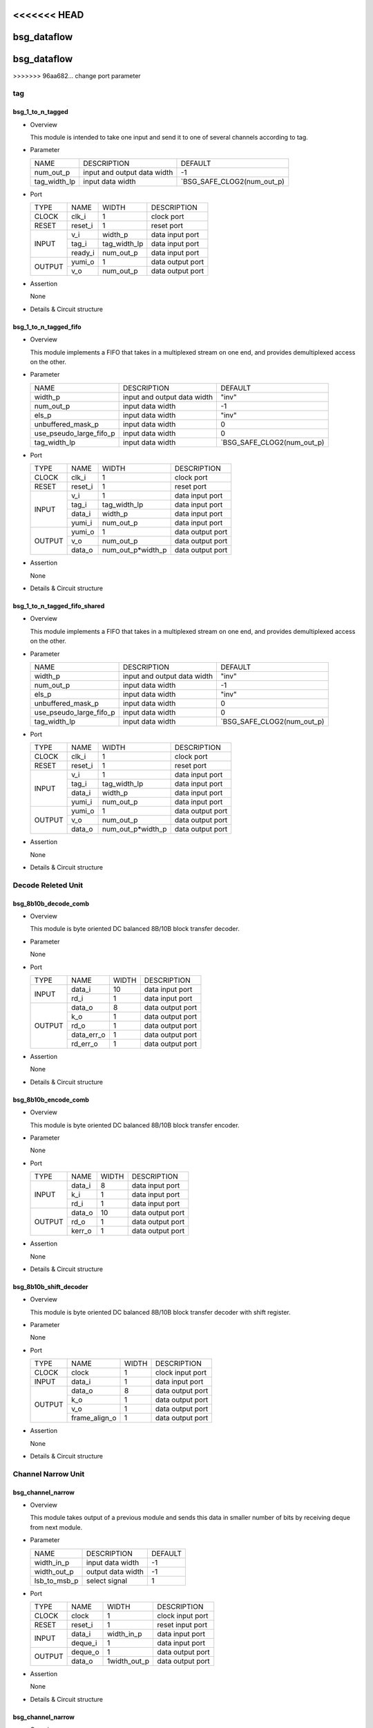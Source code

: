 <<<<<<< HEAD
############
bsg_dataflow
############
=======
#############
bsg_dataflow 
#############
>>>>>>> 96aa682... change port parameter

tag
====

******************
bsg_1_to_n_tagged
******************

* Overview

  This module is intended to take one input and send it to one of several channels according to tag.

* Parameter
  
  +-----------------+-----------------------------------------------+-------------------------------+
  |       NAME      |     DESCRIPTION                               |             DEFAULT           |
  +-----------------+-----------------------------------------------+-------------------------------+ 
  |    num_out_p    | input and output data width                   |               -1              |    
  +-----------------+-----------------------------------------------+-------------------------------+
  |   tag_width_lp  | input data width                              | `BSG_SAFE_CLOG2(num_out_p)    |        
  +-----------------+-----------------------------------------------+-------------------------------+

- Port
  
  +---------+-------------+--------------+--------------------------------------------+
  |  TYPE   |     NAME    |     WIDTH    |                 DESCRIPTION                |
  +---------+-------------+--------------+--------------------------------------------+ 
  |  CLOCK  |    clk_i    |       1      | clock port                                 |
  +---------+-------------+--------------+--------------------------------------------+
  |  RESET  |   reset_i   |       1      | reset port                                 |
  +---------+-------------+--------------+--------------------------------------------+
  |         |     v_i     |    width_p   | data input port                            |
  +         +-------------+--------------+--------------------------------------------+ 
  |  INPUT  |    tag_i    | tag_width_lp | data input port                            |
  +         +-------------+--------------+--------------------------------------------+
  |         |   ready_i   |  num_out_p   | data input port                            |
  +---------+-------------+--------------+--------------------------------------------+
  |         |   yumi_o    |       1      | data output port                           |
  +  OUTPUT +-------------+--------------+--------------------------------------------+
  |         |     v_o     |   num_out_p  | data output port                           |
  +---------+-------------+--------------+--------------------------------------------+

- Assertion
  
  None
  
* Details & Circuit structure

   .. image :: image/bsg_1_to_n_tagged.jpg

**********************
bsg_1_to_n_tagged_fifo
**********************

* Overview

  This module implements a FIFO that takes in a multiplexed stream on one end, and provides demultiplexed access on the other.

* Parameter
  
  +---------------------------+-----------------------------------------------+-------------------------------+
  |           NAME            |     DESCRIPTION                               |             DEFAULT           |
  +---------------------------+-----------------------------------------------+-------------------------------+ 
  |         width_p           | input and output data width                   |             "inv"             |    
  +---------------------------+-----------------------------------------------+-------------------------------+
  |        num_out_p          | input data width                              |              -1               | 
  +---------------------------+-----------------------------------------------+-------------------------------+
  |          els_p            | input data width                              |             "inv"             | 
  +---------------------------+-----------------------------------------------+-------------------------------+
  |    unbuffered_mask_p      | input data width                              |               0               | 
  +---------------------------+-----------------------------------------------+-------------------------------+
  |   use_pseudo_large_fifo_p | input data width                              |               0               | 
  +---------------------------+-----------------------------------------------+-------------------------------+
  |       tag_width_lp        | input data width                              |  `BSG_SAFE_CLOG2(num_out_p)   | 
  +---------------------------+-----------------------------------------------+-------------------------------+

- Port
  
  +---------+-------------+----------------------+--------------------------------------------+
  |  TYPE   |     NAME    |         WIDTH        |                 DESCRIPTION                |
  +---------+-------------+----------------------+--------------------------------------------+ 
  |  CLOCK  |    clk_i    |           1          | clock port                                 |
  +---------+-------------+----------------------+--------------------------------------------+
  |  RESET  |   reset_i   |           1          | reset port                                 |
  +---------+-------------+----------------------+--------------------------------------------+
  |         |     v_i     |           1          | data input port                            |
  +         +-------------+----------------------+--------------------------------------------+ 
  |         |    tag_i    |     tag_width_lp     | data input port                            |
  +  INPUT  +-------------+----------------------+--------------------------------------------+
  |         |    data_i   |        width_p       | data input port                            |
  +         +-------------+----------------------+--------------------------------------------+
  |         |    yumi_i   |       num_out_p      | data input port                            |
  +---------+-------------+----------------------+--------------------------------------------+
  |         |   yumi_o    |           1          | data output port                           |
  +         +-------------+----------------------+--------------------------------------------+
  | OUTPUT  |     v_o     |       num_out_p      | data output port                           |
  +         +-------------+----------------------+--------------------------------------------+
  |         |   data_o    |   num_out_p*width_p  | data output port                           |
  +---------+-------------+----------------------+--------------------------------------------+

- Assertion
  
  None
  
* Details & Circuit structure

   .. image :: image/bsg_1_to_n_tagged_fifo.jpg

******************************
bsg_1_to_n_tagged_fifo_shared
******************************

* Overview

  This module implements a FIFO that takes in a multiplexed stream on one end, and provides demultiplexed access on the other.

* Parameter
  
  +---------------------------+-----------------------------------------------+-------------------------------+
  |           NAME            |     DESCRIPTION                               |             DEFAULT           |
  +---------------------------+-----------------------------------------------+-------------------------------+ 
  |         width_p           | input and output data width                   |             "inv"             |    
  +---------------------------+-----------------------------------------------+-------------------------------+
  |        num_out_p          | input data width                              |              -1               | 
  +---------------------------+-----------------------------------------------+-------------------------------+
  |          els_p            | input data width                              |             "inv"             | 
  +---------------------------+-----------------------------------------------+-------------------------------+
  |    unbuffered_mask_p      | input data width                              |               0               | 
  +---------------------------+-----------------------------------------------+-------------------------------+
  |   use_pseudo_large_fifo_p | input data width                              |               0               | 
  +---------------------------+-----------------------------------------------+-------------------------------+
  |       tag_width_lp        | input data width                              |  `BSG_SAFE_CLOG2(num_out_p)   | 
  +---------------------------+-----------------------------------------------+-------------------------------+

- Port
  
  +---------+-------------+----------------------+--------------------------------------------+
  |  TYPE   |     NAME    |         WIDTH        |                 DESCRIPTION                |
  +---------+-------------+----------------------+--------------------------------------------+ 
  |  CLOCK  |    clk_i    |           1          | clock port                                 |
  +---------+-------------+----------------------+--------------------------------------------+
  |  RESET  |   reset_i   |           1          | reset port                                 |
  +---------+-------------+----------------------+--------------------------------------------+
  |         |     v_i     |           1          | data input port                            |
  +         +-------------+----------------------+--------------------------------------------+ 
  |         |    tag_i    |     tag_width_lp     | data input port                            |
  +  INPUT  +-------------+----------------------+--------------------------------------------+
  |         |    data_i   |        width_p       | data input port                            |
  +         +-------------+----------------------+--------------------------------------------+
  |         |    yumi_i   |       num_out_p      | data input port                            |
  +---------+-------------+----------------------+--------------------------------------------+
  |         |   yumi_o    |           1          | data output port                           |
  +         +-------------+----------------------+--------------------------------------------+
  | OUTPUT  |     v_o     |       num_out_p      | data output port                           |
  +         +-------------+----------------------+--------------------------------------------+
  |         |   data_o    |   num_out_p*width_p  | data output port                           |
  +---------+-------------+----------------------+--------------------------------------------+

- Assertion
  
  None
  
* Details & Circuit structure

   .. image :: image/bsg_1_to_n_tagged_fifo_shared.jpg

Decode Releted Unit 
==================

***********************
bsg_8b10b_decode_comb
***********************

* Overview

  This module is byte oriented DC balanced 8B/10B block transfer decoder.

* Parameter

  None

- Port
  
  +---------+-----------------+----------------------+--------------------------------------------+
  |  TYPE   |       NAME      |         WIDTH        |                 DESCRIPTION                |
  +---------+-----------------+----------------------+--------------------------------------------+ 
  |         |      data_i     |          10          | data input port                            |
  +  INPUT  +-----------------+----------------------+--------------------------------------------+ 
  |         |       rd_i      |           1          | data input port                            |
  +---------+-----------------+----------------------+--------------------------------------------+
  |         |      data_o     |           8          | data output port                           |
  +         +-----------------+----------------------+--------------------------------------------+
  |         |       k_o       |           1          | data output port                           |
  +         +-----------------+----------------------+--------------------------------------------+
  | OUTPUT  |       rd_o      |           1          | data output port                           |
  +         +-----------------+----------------------+--------------------------------------------+
  |         |    data_err_o   |           1          | data output port                           |
  +         +-----------------+----------------------+--------------------------------------------+
  |         |     rd_err_o    |           1          | data output port                           |
  +---------+-----------------+----------------------+--------------------------------------------+

- Assertion
  
  None
  
* Details & Circuit structure

   .. image :: image/bsg_8b10b_decode_comb.jpg

***********************
bsg_8b10b_encode_comb
***********************

* Overview

  This module is byte oriented DC balanced 8B/10B block transfer encoder.

* Parameter

  None

- Port
  
  +---------+-----------------+----------------------+--------------------------------------------+
  |  TYPE   |       NAME      |         WIDTH        |                 DESCRIPTION                |
  +---------+-----------------+----------------------+--------------------------------------------+ 
  |         |      data_i     |           8          | data input port                            |
  +         +-----------------+----------------------+--------------------------------------------+ 
  |  INPUT  |       k_i       |           1          | data input port                            |
  +         +-----------------+----------------------+--------------------------------------------+
  |         |       rd_i      |           1          | data input port                            |
  +---------+-----------------+----------------------+--------------------------------------------+
  |         |      data_o     |          10          | data output port                           |
  +         +-----------------+----------------------+--------------------------------------------+
  | OUTPUT  |      rd_o       |           1          | data output port                           |
  +         +-----------------+----------------------+--------------------------------------------+
  |         |     kerr_o      |           1          | data output port                           |
  +---------+-----------------+----------------------+--------------------------------------------+

- Assertion
  
  None
  
* Details & Circuit structure

   .. image :: image/bsg_8b10b_encode_comb.jpg

***********************
bsg_8b10b_shift_decoder
***********************

* Overview

  This module is byte oriented DC balanced 8B/10B block transfer decoder with shift register.

* Parameter

  None

- Port
  
  +---------+-----------------+----------------------+--------------------------------------------+
  |  TYPE   |       NAME      |         WIDTH        |                 DESCRIPTION                |
  +---------+-----------------+----------------------+--------------------------------------------+ 
  |  CLOCK  |      clock      |           1          | clock input port                           |
  +---------+-----------------+----------------------+--------------------------------------------+ 
  |  INPUT  |      data_i     |           1          | data input port                            |
  +---------+-----------------+----------------------+--------------------------------------------+
  |         |      data_o     |           8          | data output port                           |
  +         +-----------------+----------------------+--------------------------------------------+
  |         |       k_o       |           1          | data output port                           |
  + OUTPUT  +-----------------+----------------------+--------------------------------------------+
  |         |       v_o       |           1          | data output port                           |
  +         +-----------------+----------------------+--------------------------------------------+
  |         |  frame_align_o  |           1          | data output port                           |
  +---------+-----------------+----------------------+--------------------------------------------+

- Assertion
  
  None
  
* Details & Circuit structure

   .. image :: image/bsg_8b10b_shift_decoder.jpg

Channel Narrow Unit
===================

*******************
bsg_channel_narrow
*******************

* Overview

  This module takes output of a previous module and sends this data in smaller number of bits by receiving deque from next module.

* Parameter

  +---------------------------+-----------------------------------------------+-------------------------------+
  |           NAME            |     DESCRIPTION                               |             DEFAULT           |
  +---------------------------+-----------------------------------------------+-------------------------------+ 
  |        width_in_p         | input data width                              |               -1              |    
  +---------------------------+-----------------------------------------------+-------------------------------+
  |       width_out_p         | output data width                             |               -1              | 
  +---------------------------+-----------------------------------------------+-------------------------------+
  |       lsb_to_msb_p        | select signal                                 |                1              | 
  +---------------------------+-----------------------------------------------+-------------------------------+

- Port
  
  +---------+-----------------+----------------------+--------------------------------------------+
  |  TYPE   |       NAME      |         WIDTH        |                 DESCRIPTION                |
  +---------+-----------------+----------------------+--------------------------------------------+ 
  |  CLOCK  |      clock      |           1          | clock input port                           |
  +---------+-----------------+----------------------+--------------------------------------------+ 
  |  RESET  |     reset_i     |           1          | reset input port                           |
  +---------+-----------------+----------------------+--------------------------------------------+
  |         |      data_i     |      width_in_p      | data input port                            |
  +  INPUT  +-----------------+----------------------+--------------------------------------------+
  |         |     deque_i     |           1          | data input port                            |
  +---------+-----------------+----------------------+--------------------------------------------+
  |         |     deque_o     |           1          | data output port                           |
  + OUTPUT  +-----------------+----------------------+--------------------------------------------+
  |         |      data_o     |      1width_out_p    | data output port                           |
  +---------+-----------------+----------------------+--------------------------------------------+

- Assertion
  
  None
  
* Details & Circuit structure

   .. image :: image/bsg_channel_narrow.jpg

*******************
bsg_channel_narrow
*******************

* Overview

  This module takes output of a previous module and sends this data in smaller number of bits by receiving deque from next module.

* Parameter

  +---------------------------+-----------------------------------------------+-------------------------------+
  |           NAME            |     DESCRIPTION                               |             DEFAULT           |
  +---------------------------+-----------------------------------------------+-------------------------------+ 
  |        width_in_p         | input data width                              |               -1              |    
  +---------------------------+-----------------------------------------------+-------------------------------+
  |       width_out_p         | output data width                             |               -1              | 
  +---------------------------+-----------------------------------------------+-------------------------------+
  |       lsb_to_msb_p        | select signal                                 |                1              | 
  +---------------------------+-----------------------------------------------+-------------------------------+

- Port
  
  +---------+-----------------+----------------------+--------------------------------------------+
  |  TYPE   |       NAME      |         WIDTH        |                 DESCRIPTION                |
  +---------+-----------------+----------------------+--------------------------------------------+ 
  |  CLOCK  |      clock      |           1          | clock input port                           |
  +---------+-----------------+----------------------+--------------------------------------------+ 
  |  RESET  |     reset_i     |           1          | reset input port                           |
  +---------+-----------------+----------------------+--------------------------------------------+
  |         |      data_i     |      width_in_p      | data input port                            |
  +  INPUT  +-----------------+----------------------+--------------------------------------------+
  |         |     deque_i     |           1          | data input port                            |
  +---------+-----------------+----------------------+--------------------------------------------+
  |         |     deque_o     |           1          | data output port                           |
  + OUTPUT  +-----------------+----------------------+--------------------------------------------+
  |         |      data_o     |      1width_out_p    | data output port                           |
  +---------+-----------------+----------------------+--------------------------------------------+

- Assertion
  
  None
  
* Details & Circuit structure

   .. image :: image/bsg_channel_narrow.jpg

Channel Tunnel Releted Unit
===========================

*******************
bsg_channel_tunnel
*******************

* Overview

  This module allows you to multiplex multiple streams over a shared interconnect without having deadlock occur because of stream interleaving.

* Parameter

  +---------------------------+-----------------------------------------------+--------------------------------+
  |           NAME            |     DESCRIPTION                               |             DEFAULT            |
  +---------------------------+-----------------------------------------------+--------------------------------+ 
  |         width_p           | input and output data width                   |               1                |    
  +---------------------------+-----------------------------------------------+--------------------------------+
  |        num_in_p           | input and output data width                   |             "inv"              | 
  +---------------------------+-----------------------------------------------+--------------------------------+
  |     remote_credits_p      | input data width                              |             "inv"              | 
  +---------------------------+-----------------------------------------------+--------------------------------+
  |  use_pseudo_large_fifo_p  | input data width                              |               0                | 
  +---------------------------+-----------------------------------------------+--------------------------------+
  |   lg_remote_credits_lp    | internal signal width                         |  $clog2(remote_credits_p+1)    | 
  +---------------------------+-----------------------------------------------+--------------------------------+
  |  lg_credit_decimation_p   | input data width                              |`BSG_MIN(lg_remote_credits_lp,4)| 
  +---------------------------+-----------------------------------------------+--------------------------------+
  |      tag_width_lp         | input data width                              |        $clog2(num_in_p+1)      | 
  +---------------------------+-----------------------------------------------+--------------------------------+
  |     tagged_width_lp       | input data width                              |      tag_width_lp + width_p    | 
  +---------------------------+-----------------------------------------------+--------------------------------+

- Port
  
  +---------+-----------------+----------------------+--------------------------------------------+
  |  TYPE   |       NAME      |         WIDTH        |                 DESCRIPTION                |
  +---------+-----------------+----------------------+--------------------------------------------+ 
  |  CLOCK  |      clock      |           1          | clock input port                           |
  +---------+-----------------+----------------------+--------------------------------------------+ 
  |  RESET  |     reset_i     |           1          | reset input port                           |
  +---------+-----------------+----------------------+--------------------------------------------+
  |         |   multi_data_i  |    tagged_width_lp   | data input port                            |
  +         +-----------------+----------------------+--------------------------------------------+
  |         |    multi_v_i    |           1          | data input port                            |
  +         +-----------------+----------------------+--------------------------------------------+
  |         |   multi_yumi_i  |           1          | data input port                            |
  +  INPUT  +-----------------+----------------------+--------------------------------------------+
  |         |     data_i      |   num_in_p*width_p   | data input port                            |
  +         +-----------------+----------------------+--------------------------------------------+
  |         |       v_i       |       num_in_p       | data input port                            |
  +         +-----------------+----------------------+--------------------------------------------+
  |         |     yumi_i      |       num_in_p       | data input port                            |
  +---------+-----------------+----------------------+--------------------------------------------+
  |         |  multi_yumi_o   |           1          | data output port                           |
  +         +-----------------+----------------------+--------------------------------------------+
  |         |  multi_data_o   |    tagged_width_lp   | data output port                           |
  +         +-----------------+----------------------+--------------------------------------------+
  |         |    multi_v_o    |           1          | data output port                           |
  + OUTPUT  +-----------------+----------------------+--------------------------------------------+
  |         |     yumi_o      |       num_in_p       | data output port                           |
  +         +-----------------+----------------------+--------------------------------------------+
  |         |     data_o      |    num_in_p*width_p  | data output port                           |
  +         +-----------------+----------------------+--------------------------------------------+
  |         |       v_o       |       num_in_p       | data output port                           |
  +---------+-----------------+----------------------+--------------------------------------------+

- Assertion
  
  None
  
* Details & Circuit structure

   .. image :: image/bsg_channel_tunnel.jpg   

**********************
bsg_channel_tunnel_in
**********************

* Overview

  This module takes N channels and tunnels them, with credit flow control.

* Parameter

  +---------------------------+-----------------------------------------------+--------------------------------+
  |           NAME            |     DESCRIPTION                               |             DEFAULT            |
  +---------------------------+-----------------------------------------------+--------------------------------+ 
  |         width_p           | input and output data width                   |               -1               |    
  +---------------------------+-----------------------------------------------+--------------------------------+
  |        num_in_p           | input and output data width                   |              "inv"             | 
  +---------------------------+-----------------------------------------------+--------------------------------+
  |     remote_credits_p      | input data width                              |              "inv"             | 
  +---------------------------+-----------------------------------------------+--------------------------------+
  |  use_pseudo_large_fifo_p  | input data width                              |                0               | 
  +---------------------------+-----------------------------------------------+--------------------------------+
  |   lg_remote_credits_lp    | internal signal width                         |  $clog2(remote_credits_p+1)    | 
  +---------------------------+-----------------------------------------------+--------------------------------+
  |  lg_credit_decimation_p   | input data width                              |                4               | 
  +---------------------------+-----------------------------------------------+--------------------------------+
  |      tag_width_lp         | input data width                              |        $clog2(num_in_p+1)      | 
  +---------------------------+-----------------------------------------------+--------------------------------+
  |     tagged_width_lp       | input data width                              |       tag_width_lp+width_p     | 
  +---------------------------+-----------------------------------------------+--------------------------------+

- Port
  
  +---------+----------------------------+-------------------------------+--------------------------------------------+
  |  TYPE   |            NAME            |              WIDTH            |                 DESCRIPTION                |
  +---------+----------------------------+-------------------------------+--------------------------------------------+ 
  |  CLOCK  |            clock           |                1              | clock input port                           |
  +---------+----------------------------+-------------------------------+--------------------------------------------+ 
  |  RESET  |           reset_i          |                1              | reset input port                           |
  +---------+----------------------------+-------------------------------+--------------------------------------------+
  |         |            data_i          |          tagged_width_lp      | data input port                            |
  +         +----------------------------+-------------------------------+--------------------------------------------+
  |  INPUT  |             v_i            |                1              | data input port                            |
  +         +----------------------------+-------------------------------+--------------------------------------------+
  |         |            yumi_i          |             num_in_p          | data input port                            |
  +---------+----------------------------+-------------------------------+--------------------------------------------+
  |         |             yumi_o         |                1              | data output port                           |
  +         +----------------------------+-------------------------------+--------------------------------------------+
  |         |            data_o          |          num_in_p*width_p     | data output port                           |
  +         +----------------------------+-------------------------------+--------------------------------------------+
  | OUTPUT  |             v_o            |              num_in_p         | data output port                           |
  +         +----------------------------+-------------------------------+--------------------------------------------+
  |         | credit_local_return_data_o | num_in_p*lg_remote_credits_lp | data output port                           |
  +         +----------------------------+-------------------------------+--------------------------------------------+
  |         | credit_local_return_v_o    |          num_in_p*width_p     | data output port                           |
  +---------+----------------------------+-------------------------------+--------------------------------------------+

- Assertion
  
  None
  
* Details & Circuit structure

   .. image :: image/bsg_channel_tunnel_in.jpg 

**********************
bsg_channel_tunnel_out
**********************

* Overview

  This module takes N channels and tunnels them, with credit flow control.

* Parameter

  +---------------------------+-----------------------------------------------+--------------------------------+
  |           NAME            |     DESCRIPTION                               |             DEFAULT            |
  +---------------------------+-----------------------------------------------+--------------------------------+ 
  |         width_p           | input and output data width                   |               -1               |    
  +---------------------------+-----------------------------------------------+--------------------------------+
  |        num_in_p           | input and output data width                   |              "inv"             | 
  +---------------------------+-----------------------------------------------+--------------------------------+
  |     remote_credits_p      | input data width                              |              "inv"             | 
  +---------------------------+-----------------------------------------------+--------------------------------+
  |   lg_remote_credits_lp    | internal signal width                         |  $clog2(remote_credits_p+1)    | 
  +---------------------------+-----------------------------------------------+--------------------------------+
  |  lg_credit_decimation_p   | input data width                              |                4               | 
  +---------------------------+-----------------------------------------------+--------------------------------+
  |      tag_width_lp         | input data width                              |        $clog2(num_in_p+1)      | 
  +---------------------------+-----------------------------------------------+--------------------------------+
  |     tagged_width_lp       | input data width                              |       tag_width_lp+width_p     | 
  +---------------------------+-----------------------------------------------+--------------------------------+

- Port
  
  +---------+----------------------------+-------------------------------+--------------------------------------------+
  |  TYPE   |            NAME            |              WIDTH            |                 DESCRIPTION                |
  +---------+----------------------------+-------------------------------+--------------------------------------------+ 
  |  CLOCK  |            clock           |                1              | clock input port                           |
  +---------+----------------------------+-------------------------------+--------------------------------------------+ 
  |  RESET  |           reset_i          |                1              | reset input port                           |
  +---------+----------------------------+-------------------------------+--------------------------------------------+
  |         |            data_i          |         num_in_p*width_p      | data input port                            |
  +         +----------------------------+-------------------------------+--------------------------------------------+
  |  INPUT  |             v_i            |             num_in_p          | data input port                            |
  +         +----------------------------+-------------------------------+--------------------------------------------+
  |         |            yumi_i          |                1              | data input port                            |
  +         +----------------------------+-------------------------------+--------------------------------------------+
  |         | credit_local_return_data_i |                1              | data output port                           |
  +         +----------------------------+-------------------------------+--------------------------------------------+
  |         |  credit_local_return_v_i   |                1              | data output port                           |
  +         +----------------------------+-------------------------------+--------------------------------------------+
  |         |credit_remote_return_data_i |                1              | data output port                           |
  +---------+----------------------------+-------------------------------+--------------------------------------------+
  |         |           yumi_o           |            num_in_p           | data output port                           |
  +         +----------------------------+-------------------------------+--------------------------------------------+
  | OUTPUT  |           data_o           |        tagged_width_lp        | data output port                           |
  +         +----------------------------+-------------------------------+--------------------------------------------+
  |         |            v_o             |                1              | data output port                           |
  +         +----------------------------+-------------------------------+--------------------------------------------+
  |         | credit_remote_return_yumi_o|                1              | data output port                           |
  +---------+----------------------------+-------------------------------+--------------------------------------------+

- Assertion
  
  None
  
* Details & Circuit structure

   .. image :: image/bsg_channel_tunnel_out.jpg 

***************************
bsg_channel_tunnel_wormhole
***************************

* Overview

  This module is a special version bsg_channel_tunnel that accepts wormhole packet.

* Parameter

  +---------------------------------+----------------------------------------------------------------------+-----------------------------------------+
  |           NAME                  |                     DESCRIPTION                                      |                    DEFAULT              |
  +---------------------------------+----------------------------------------------------------------------+-----------------------------------------+ 
  |         width_p                 | input and output data width                                          |                    "inv"                |    
  +---------------------------------+----------------------------------------------------------------------+-----------------------------------------+
  |      x_cord_width_p             | data width                                                           |                    "inv"                | 
  +---------------------------------+----------------------------------------------------------------------+-----------------------------------------+
  |      y_cord_width_p             | data width                                                           |                    "inv"                | 
  +---------------------------------+----------------------------------------------------------------------+-----------------------------------------+
  |        len_width_p              | length width                                                         |                    "inv"                | 
  +---------------------------------+----------------------------------------------------------------------+-----------------------------------------+
  |      reserved_width_p           | data width                                                           |                    "inv"                | 
  +---------------------------------+----------------------------------------------------------------------+-----------------------------------------+
  |         num_in_p                | total number of inputs multiplexed                                   |                    "inv"                | 
  +---------------------------------+----------------------------------------------------------------------+-----------------------------------------+
  |      remote_credits_p           |max number of wormhole packets buffer can store                       |                    "inv"                | 
  +---------------------------------+----------------------------------------------------------------------+-----------------------------------------+
  |     max_payload_flits_p         |max possible "wormhole packet payload length" setting                 |                    "inv"                | 
  +---------------------------------+----------------------------------------------------------------------+-----------------------------------------+
  |   lg_credit_decimation_p        |how often does channel tunnel return credits to sender                | `BSG_MIN($clog2(remote_credits_p+1),4)  | 
  +---------------------------------+----------------------------------------------------------------------+-----------------------------------------+
  |  use_pseudo_large_fifo_p        |use pseudo large fifo when read / write utilization is less than 50%  |                      1                  | 
  +---------------------------------+----------------------------------------------------------------------+-----------------------------------------+
  | bsg_ready_and_link_sif_width_lp |local parameters                                                      | `bsg_ready_and_link_sif_width(width_p)  | 
  +---------------------------------+----------------------------------------------------------------------+-----------------------------------------+

- Port
  
  +---------+----------------------------+------------------------------------------+--------------------------------------------+
  |  TYPE   |            NAME            |                   WIDTH                  |                 DESCRIPTION                |
  +---------+----------------------------+------------------------------------------+--------------------------------------------+ 
  |  CLOCK  |            clock           |                     1                    | clock input port                           |
  +---------+----------------------------+------------------------------------------+--------------------------------------------+ 
  |  RESET  |           reset_i          |                     1                    | reset input port                           |
  +---------+----------------------------+------------------------------------------+--------------------------------------------+
  |         |        multi_data_i        |                   width_p                | data input port                            |
  +         +----------------------------+------------------------------------------+--------------------------------------------+
  |         |         multi_v_i          |                     1                    | data input port                            |
  +  INPUT  +----------------------------+------------------------------------------+--------------------------------------------+
  |         |         multi_yumi_i       |                     1                    | data input port                            |
  +         +----------------------------+------------------------------------------+--------------------------------------------+
  |         |            link_i          |num_in_p*bsg_ready_and_link_sif_width_lp  | data input port                            |
  +---------+----------------------------+------------------------------------------+--------------------------------------------+
  |         |        multi_ready_o       |                     1                    | data output port                           |
  +         +----------------------------+------------------------------------------+--------------------------------------------+
  |         |         multi_data_o       |                   width_p                | data output port                           |
  + OUTPUT  +----------------------------+------------------------------------------+--------------------------------------------+
  |         |         multi_v_o          |                      1                   | data output port                           |
  +         +----------------------------+------------------------------------------+--------------------------------------------+
  |         |           link_o           |num_in_p*bsg_ready_and_link_sif_width_lp  | data output port                           |
  +---------+----------------------------+------------------------------------------+--------------------------------------------+

- Assertion
  
  None
  
* Details & Circuit structure

   .. image :: image/bsg_channel_tunnel_wormhole.jpg 

Compare Swap Releted Unit
=========================

********************
bsg_compare_and_swap
********************

* Overview

  This module compare two values and swap them if they are not in order.

* Parameter
  
  +------------------------+-----------------------------------------------+-------------------------------+
  |          NAME          |     DESCRIPTION                               |             DEFAULT           |
  +------------------------+-----------------------------------------------+-------------------------------+ 
  |         width_p        | input and output data width                   |             "inv"             |    
  +------------------------+-----------------------------------------------+-------------------------------+
  |           t_p          | data range                                    | `BSG_SAFE_CLOG2(num_out_p)    |        
  +------------------------+-----------------------------------------------+-------------------------------+
  |           b_p          | data range                                    | `BSG_SAFE_CLOG2(num_out_p)    |        
  +------------------------+-----------------------------------------------+-------------------------------+
  |  cond_swap_on_equal_p  | select signal                                 | `BSG_SAFE_CLOG2(num_out_p)    |        
  +------------------------+-----------------------------------------------+-------------------------------+

- Port
  
  +---------+----------------------------+------------------------------------------+--------------------------------------------+
  |  TYPE   |            NAME            |                   WIDTH                  |                 DESCRIPTION                |
  +---------+----------------------------+------------------------------------------+--------------------------------------------+ 
  |         |           data_i           |                 2*width_p                | data input port                            |
  +  INPUT  +----------------------------+------------------------------------------+--------------------------------------------+
  |         |      swap_on_equal_i       |                     1                    | data input port                            |
  +---------+----------------------------+------------------------------------------+--------------------------------------------+
  |         |           data_o           |                 2*width_p                | data output port                           |
  +  OUTPUT +----------------------------+------------------------------------------+--------------------------------------------+
  |         |         swapped_o          |                     1                    | data output port                           |
  +---------+----------------------------+------------------------------------------+--------------------------------------------+

- Assertion
  
  None
  
* Details & Circuit structure

   .. image :: image/bsg_compare_and_swap.jpg

Counter Releted Unit
====================

*******************
bsg_credit_to_token
*******************

* Overview

  This module is a counter for credits, that every decimation_p credits it would assert token_o signal once.

* Parameter
  
  +------------------------+-----------------------------------------------+-------------------------------+
  |          NAME          |     DESCRIPTION                               |             DEFAULT           |
  +------------------------+-----------------------------------------------+-------------------------------+ 
  |      decimation_p      | signal width                                  |               -1              |    
  +------------------------+-----------------------------------------------+-------------------------------+
  |       max_val_p        | signal width                                  |               -1              |        
  +------------------------+-----------------------------------------------+-------------------------------+

- Port
  
  +---------+----------------------------+------------------------------------------+--------------------------------------------+
  |  TYPE   |            NAME            |                   WIDTH                  |                 DESCRIPTION                |
  +---------+----------------------------+------------------------------------------+--------------------------------------------+ 
  |  CLOCK  |           clk_i            |                     1                    | clock input port                           |
  +---------+----------------------------+------------------------------------------+--------------------------------------------+
  |  RESET  |          reset_i           |                     1                    | reset input port                           |
  +---------+----------------------------+------------------------------------------+--------------------------------------------+
  |         |          credit_i          |                     1                    | data input port                            |
  +  INPUT  +----------------------------+------------------------------------------+--------------------------------------------+
  |         |          ready_i           |                     1                    | data input port                            |
  +---------+----------------------------+------------------------------------------+--------------------------------------------+
  |  OUTPUT |          token_o           |                     1                    | data output port                           |
  +---------+----------------------------+------------------------------------------+--------------------------------------------+

- Assertion
  
  None
  
* Details & Circuit structure

   .. image :: image/bsg_credit_to_token.jpg

RAM Releted Unit
================

*******************
bsg_fifo_1r1w_large
*******************

* Overview

  This implementation is specifically  intended for processes where 1RW rams are much cheaper than 1R1W rams.

* Parameter
  
  +------------------------+-----------------------------------------------+-------------------------------+
  |          NAME          |     DESCRIPTION                               |             DEFAULT           |
  +------------------------+-----------------------------------------------+-------------------------------+ 
  |         width_p        | input and output data width                   |               -1              |    
  +------------------------+-----------------------------------------------+-------------------------------+
  |         els_p          | internal signal width                         |               -1              |        
  +------------------------+-----------------------------------------------+-------------------------------+

- Port
  
  +---------+----------------------------+------------------------------------------+--------------------------------------------+
  |  TYPE   |            NAME            |                   WIDTH                  |                 DESCRIPTION                |
  +---------+----------------------------+------------------------------------------+--------------------------------------------+ 
  |  CLOCK  |           clk_i            |                     1                    | clock input port                           |
  +---------+----------------------------+------------------------------------------+--------------------------------------------+
  |  RESET  |          reset_i           |                     1                    | reset input port                           |
  +---------+----------------------------+------------------------------------------+--------------------------------------------+
  |         |           data_i           |                  width_p                 | data input port                            |
  +         +----------------------------+------------------------------------------+--------------------------------------------+
  |  INPUT  |            v_i             |                     1                    | data input port                            |
  +         +----------------------------+------------------------------------------+--------------------------------------------+
  |         |          yumi_i            |                     1                    | data input port                            |
  +---------+----------------------------+------------------------------------------+--------------------------------------------+
  |         |          ready_o           |                     1                    | data output port                           |
  +         +----------------------------+------------------------------------------+--------------------------------------------+
  |  OUTPUT |           v_o              |                     1                    | data output port                           |
  +         +----------------------------+------------------------------------------+--------------------------------------------+
  |         |          data_o            |                  width_p                 | data output port                           |
  +---------+----------------------------+------------------------------------------+--------------------------------------------+

- Assertion
  
  None
  
* Details & Circuit structure

   .. image :: image/bsg_fifo_1r1w_large.jpg

**************************
bsg_fifo_1r1w_large_banked
**************************

* Overview

  This implementation using two banks is specifically  intended for processes where 1RW rams are much cheaper than 1R1W rams.

* Parameter
  
  +------------------------+-----------------------------------------------+-------------------------------+
  |          NAME          |     DESCRIPTION                               |             DEFAULT           |
  +------------------------+-----------------------------------------------+-------------------------------+ 
  |         width_p        | input and output data width                   |               -1              |    
  +------------------------+-----------------------------------------------+-------------------------------+
  |         els_p          | internal signal width                         |               -1              |        
  +------------------------+-----------------------------------------------+-------------------------------+

- Port
  
  +---------+----------------------------+------------------------------------------+--------------------------------------------+
  |  TYPE   |            NAME            |                   WIDTH                  |                 DESCRIPTION                |
  +---------+----------------------------+------------------------------------------+--------------------------------------------+ 
  |  CLOCK  |           clk_i            |                     1                    | clock input port                           |
  +---------+----------------------------+------------------------------------------+--------------------------------------------+
  |  RESET  |          reset_i           |                     1                    | reset input port                           |
  +---------+----------------------------+------------------------------------------+--------------------------------------------+
  |         |           data_i           |                  width_p                 | data input port                            |
  +         +----------------------------+------------------------------------------+--------------------------------------------+
  |  INPUT  |            v_i             |                     1                    | data input port                            |
  +         +----------------------------+------------------------------------------+--------------------------------------------+
  |         |          yumi_i            |                     1                    | data input port                            |
  +---------+----------------------------+------------------------------------------+--------------------------------------------+
  |         |          ready_o           |                     1                    | data output port                           |
  +         +----------------------------+------------------------------------------+--------------------------------------------+
  |  OUTPUT |           v_o              |                     1                    | data output port                           |
  +         +----------------------------+------------------------------------------+--------------------------------------------+
  |         |          data_o            |                  width_p                 | data output port                           |
  +---------+----------------------------+------------------------------------------+--------------------------------------------+

- Assertion
  
  None
  
* Details & Circuit structure

   .. image :: image/bsg_fifo_1r1w_large_banked.jpg

***********************
bsg_fifo_1r1w_narrowed
***********************

* Overview

  This module is a small fifo which has a bsg_channel_narrow on its output, that would send out each data in several steps based on the input and output width.

* Parameter
  
  +------------------------+-----------------------------------------------+-------------------------------+
  |          NAME          |     DESCRIPTION                               |             DEFAULT           |
  +------------------------+-----------------------------------------------+-------------------------------+ 
  |         width_p        | input data width                              |               -1              |    
  +------------------------+-----------------------------------------------+-------------------------------+
  |         els_p          | internal signal width                         |               -1              |
  +------------------------+-----------------------------------------------+-------------------------------+
  |      width_out_p       | output data width                             |               -1              |        
  +------------------------+-----------------------------------------------+-------------------------------+
  |     lsb_to_msb_p       | select signal                                 |               -1              |
  +------------------------+-----------------------------------------------+-------------------------------+
  |   ready_THEN_valid_p   | select signal                                 |                0              |        
  +------------------------+-----------------------------------------------+-------------------------------+

- Port
  
  +---------+----------------------------+------------------------------------------+--------------------------------------------+
  |  TYPE   |            NAME            |                   WIDTH                  |                 DESCRIPTION                |
  +---------+----------------------------+------------------------------------------+--------------------------------------------+ 
  |  CLOCK  |           clk_i            |                     1                    | clock input port                           |
  +---------+----------------------------+------------------------------------------+--------------------------------------------+
  |  RESET  |          reset_i           |                     1                    | reset input port                           |
  +---------+----------------------------+------------------------------------------+--------------------------------------------+
  |         |           data_i           |                  width_p                 | data input port                            |
  +         +----------------------------+------------------------------------------+--------------------------------------------+
  |  INPUT  |            v_i             |                     1                    | data input port                            |
  +         +----------------------------+------------------------------------------+--------------------------------------------+
  |         |          yumi_i            |                     1                    | data input port                            |
  +---------+----------------------------+------------------------------------------+--------------------------------------------+
  |         |          ready_o           |                     1                    | data output port                           |
  +         +----------------------------+------------------------------------------+--------------------------------------------+
  |  OUTPUT |           v_o              |                     1                    | data output port                           |
  +         +----------------------------+------------------------------------------+--------------------------------------------+
  |         |          data_o            |                width_out_p               | data output port                           |
  +---------+----------------------------+------------------------------------------+--------------------------------------------+

- Assertion
  
  None
  
* Details & Circuit structure

   .. image :: image/bsg_fifo_1r1w_narrowed.jpg

***************************
bsg_fifo_1r1w_pseudo_large
***************************

* Overview

  This fifo looks like a 1R1W fifo but actually is implemented with a 1RW FIFO for the bulk of its storage, and has a small 1R1W FIFO to help decouple reads and writes that may conflict. 

* Parameter
  
  +------------------------+-----------------------------------------------+-------------------------------+
  |          NAME          |     DESCRIPTION                               |             DEFAULT           |
  +------------------------+-----------------------------------------------+-------------------------------+ 
  |         width_p        | input data width                              |               -1              |    
  +------------------------+-----------------------------------------------+-------------------------------+
  |         els_p          | internal signal width                         |               -1              |
  +------------------------+-----------------------------------------------+-------------------------------+
  |      early_yumi_p      | select signal                                 |                1              |        
  +------------------------+-----------------------------------------------+-------------------------------+
  |       verbose_p        | select signal                                 |                0              |
  +------------------------+-----------------------------------------------+-------------------------------+

- Port
  
  +---------+----------------------------+------------------------------------------+--------------------------------------------+
  |  TYPE   |            NAME            |                   WIDTH                  |                 DESCRIPTION                |
  +---------+----------------------------+------------------------------------------+--------------------------------------------+ 
  |  CLOCK  |           clk_i            |                     1                    | clock input port                           |
  +---------+----------------------------+------------------------------------------+--------------------------------------------+
  |  RESET  |          reset_i           |                     1                    | reset input port                           |
  +---------+----------------------------+------------------------------------------+--------------------------------------------+
  |         |           data_i           |                  width_p                 | data input port                            |
  +         +----------------------------+------------------------------------------+--------------------------------------------+
  |  INPUT  |            v_i             |                     1                    | data input port                            |
  +         +----------------------------+------------------------------------------+--------------------------------------------+
  |         |          yumi_i            |                     1                    | data input port                            |
  +---------+----------------------------+------------------------------------------+--------------------------------------------+
  |         |          ready_o           |                     1                    | data output port                           |
  +         +----------------------------+------------------------------------------+--------------------------------------------+
  |  OUTPUT |           v_o              |                     1                    | data output port                           |
  +         +----------------------------+------------------------------------------+--------------------------------------------+
  |         |          data_o            |                  width_p                 | data output port                           |
  +---------+----------------------------+------------------------------------------+--------------------------------------------+

- Assertion
  
  None
  
* Details & Circuit structure

   .. image :: image/bsg_fifo_1r1w_pseudo_large.jpg

*********************
bsg_fifo_1r1w_small
*********************

* Overview

  This module implements a FIFO with 1 read and 1 write and can use different memory implementations.

* Parameter
  
  +------------------------+-----------------------------------------------+-------------------------------+
  |          NAME          |     DESCRIPTION                               |             DEFAULT           |
  +------------------------+-----------------------------------------------+-------------------------------+ 
  |         width_p        | input and output data width                   |               -1              |    
  +------------------------+-----------------------------------------------+-------------------------------+
  |         els_p          | internal signal width                         |               -1              |
  +------------------------+-----------------------------------------------+-------------------------------+
  |       harden_p         | use harden IP or not                          |                0              |        
  +------------------------+-----------------------------------------------+-------------------------------+
  |  ready_THEN_valid_p    | select signal                                 |                0              |
  +------------------------+-----------------------------------------------+-------------------------------+

- Port
  
  +---------+----------------------------+------------------------------------------+--------------------------------------------+
  |  TYPE   |            NAME            |                   WIDTH                  |                 DESCRIPTION                |
  +---------+----------------------------+------------------------------------------+--------------------------------------------+ 
  |  CLOCK  |           clk_i            |                     1                    | clock input port                           |
  +---------+----------------------------+------------------------------------------+--------------------------------------------+
  |  RESET  |          reset_i           |                     1                    | reset input port                           |
  +---------+----------------------------+------------------------------------------+--------------------------------------------+
  |         |           data_i           |                  width_p                 | data input port                            |
  +         +----------------------------+------------------------------------------+--------------------------------------------+
  |  INPUT  |            v_i             |                     1                    | data input port                            |
  +         +----------------------------+------------------------------------------+--------------------------------------------+
  |         |          yumi_i            |                     1                    | data input port                            |
  +---------+----------------------------+------------------------------------------+--------------------------------------------+
  |         |          ready_o           |                     1                    | data output port                           |
  +         +----------------------------+------------------------------------------+--------------------------------------------+
  |  OUTPUT |           v_o              |                     1                    | data output port                           |
  +         +----------------------------+------------------------------------------+--------------------------------------------+
  |         |          data_o            |                  width_p                 | data output port                           |
  +---------+----------------------------+------------------------------------------+--------------------------------------------+

- Assertion
  
  None
  
* Details & Circuit structure

   .. image :: image/bsg_fifo_1r1w_pseudo_large.jpg

************************************
bsg_fifo_1r1w_small_credit_on_input
************************************

* Overview

  This module converts between the valid-credit (input) and valid-ready (output) handshakes, by using a fifo to keep the data.

* Parameter
  
  +------------------------+-----------------------------------------------+-------------------------------+
  |          NAME          |     DESCRIPTION                               |             DEFAULT           |
  +------------------------+-----------------------------------------------+-------------------------------+ 
  |         width_p        | input and output data width                   |               -1              |    
  +------------------------+-----------------------------------------------+-------------------------------+
  |         els_p          | internal signal width                         |               -1              |
  +------------------------+-----------------------------------------------+-------------------------------+

- Port
  
  +---------+----------------------------+------------------------------------------+--------------------------------------------+
  |  TYPE   |            NAME            |                   WIDTH                  |                 DESCRIPTION                |
  +---------+----------------------------+------------------------------------------+--------------------------------------------+ 
  |  CLOCK  |           clk_i            |                     1                    | clock input port                           |
  +---------+----------------------------+------------------------------------------+--------------------------------------------+
  |  RESET  |          reset_i           |                     1                    | reset input port                           |
  +---------+----------------------------+------------------------------------------+--------------------------------------------+
  |         |           data_i           |                  width_p                 | data input port                            |
  +         +----------------------------+------------------------------------------+--------------------------------------------+
  |  INPUT  |            v_i             |                     1                    | data input port                            |
  +         +----------------------------+------------------------------------------+--------------------------------------------+
  |         |          yumi_i            |                     1                    | data input port                            |
  +---------+----------------------------+------------------------------------------+--------------------------------------------+
  |         |         credit_o           |                     1                    | data output port                           |
  +         +----------------------------+------------------------------------------+--------------------------------------------+
  |  OUTPUT |           v_o              |                     1                    | data output port                           |
  +         +----------------------------+------------------------------------------+--------------------------------------------+
  |         |          data_o            |                  width_p                 | data output port                           |
  +---------+----------------------------+------------------------------------------+--------------------------------------------+

- Assertion
  
  None
  
* Details & Circuit structure

   .. image :: image/bsg_fifo_1r1w_small_credit_on_input.jpg

*****************************
bsg_fifo_1r1w_small_hardened
*****************************

* Overview

  This module is a FIFO with 1 read and 1 write,used for smaller FIFOs.

* Parameter
  
  +------------------------+-----------------------------------------------+-------------------------------+
  |          NAME          |     DESCRIPTION                               |             DEFAULT           |
  +------------------------+-----------------------------------------------+-------------------------------+ 
  |         width_p        | input and output data width                   |               -1              |    
  +------------------------+-----------------------------------------------+-------------------------------+
  |         els_p          | internal signal width                         |               -1              |
  +------------------------+-----------------------------------------------+-------------------------------+
  |   ready_THEN_valid_p   | select signal                                 |                0              |
  +------------------------+-----------------------------------------------+-------------------------------+

- Port
  
  +---------+----------------------------+------------------------------------------+--------------------------------------------+
  |  TYPE   |            NAME            |                   WIDTH                  |                 DESCRIPTION                |
  +---------+----------------------------+------------------------------------------+--------------------------------------------+ 
  |  CLOCK  |           clk_i            |                     1                    | clock input port                           |
  +---------+----------------------------+------------------------------------------+--------------------------------------------+
  |  RESET  |          reset_i           |                     1                    | reset input port                           |
  +---------+----------------------------+------------------------------------------+--------------------------------------------+
  |         |           data_i           |                  width_p                 | data input port                            |
  +         +----------------------------+------------------------------------------+--------------------------------------------+
  |  INPUT  |            v_i             |                     1                    | data input port                            |
  +         +----------------------------+------------------------------------------+--------------------------------------------+
  |         |          yumi_i            |                     1                    | data input port                            |
  +---------+----------------------------+------------------------------------------+--------------------------------------------+
  |         |          ready_o           |                     1                    | data output port                           |
  +         +----------------------------+------------------------------------------+--------------------------------------------+
  |  OUTPUT |           v_o              |                     1                    | data output port                           |
  +         +----------------------------+------------------------------------------+--------------------------------------------+
  |         |          data_o            |                  width_p                 | data output port                           |
  +---------+----------------------------+------------------------------------------+--------------------------------------------+

- Assertion
  
  None
  
* Details & Circuit structure

   .. image :: image/bsg_fifo_1r1w_small_hardened.jpg

******************************
bsg_fifo_1r1w_small_unhardened
******************************

* Overview

  This module is a FIFO with 1 read and 1 write,using 1-write 1-async-read resgister file implementation.

* Parameter
  
  +------------------------+-----------------------------------------------+-------------------------------+
  |          NAME          |     DESCRIPTION                               |             DEFAULT           |
  +------------------------+-----------------------------------------------+-------------------------------+ 
  |         width_p        | input and output data width                   |               -1              |    
  +------------------------+-----------------------------------------------+-------------------------------+
  |         els_p          | internal signal width                         |               -1              |
  +------------------------+-----------------------------------------------+-------------------------------+
  |   ready_THEN_valid_p   | select signal                                 |                0              |
  +------------------------+-----------------------------------------------+-------------------------------+

- Port
  
  +---------+----------------------------+------------------------------------------+--------------------------------------------+
  |  TYPE   |            NAME            |                   WIDTH                  |                 DESCRIPTION                |
  +---------+----------------------------+------------------------------------------+--------------------------------------------+ 
  |  CLOCK  |           clk_i            |                     1                    | clock input port                           |
  +---------+----------------------------+------------------------------------------+--------------------------------------------+
  |  RESET  |          reset_i           |                     1                    | reset input port                           |
  +---------+----------------------------+------------------------------------------+--------------------------------------------+
  |         |           data_i           |                  width_p                 | data input port                            |
  +         +----------------------------+------------------------------------------+--------------------------------------------+
  |  INPUT  |            v_i             |                     1                    | data input port                            |
  +         +----------------------------+------------------------------------------+--------------------------------------------+
  |         |          yumi_i            |                     1                    | data input port                            |
  +---------+----------------------------+------------------------------------------+--------------------------------------------+
  |         |          ready_o           |                     1                    | data output port                           |
  +         +----------------------------+------------------------------------------+--------------------------------------------+
  |  OUTPUT |           v_o              |                     1                    | data output port                           |
  +         +----------------------------+------------------------------------------+--------------------------------------------+
  |         |          data_o            |                  width_p                 | data output port                           |
  +---------+----------------------------+------------------------------------------+--------------------------------------------+

- Assertion
  
  None
  
* Details & Circuit structure

   .. image :: image/bsg_fifo_1r1w_small_unhardened.jpg

*******************
bsg_fifo_1rw_large
*******************

* Overview

  This module is a FIFO with only one read or write port, using a 1RW *synchronous read* ram.

* Parameter
  
  +------------------------+-----------------------------------------------+-------------------------------+
  |          NAME          |     DESCRIPTION                               |             DEFAULT           |
  +------------------------+-----------------------------------------------+-------------------------------+ 
  |         width_p        | input and output data width                   |               -1              |    
  +------------------------+-----------------------------------------------+-------------------------------+
  |         els_p          | internal signal width                         |               -1              |
  +------------------------+-----------------------------------------------+-------------------------------+
  |       verbose_p        | select signal                                 |                0              |
  +------------------------+-----------------------------------------------+-------------------------------+

- Port
  
  +---------+----------------------------+------------------------------------------+--------------------------------------------+
  |  TYPE   |            NAME            |                   WIDTH                  |                 DESCRIPTION                |
  +---------+----------------------------+------------------------------------------+--------------------------------------------+ 
  |  CLOCK  |           clk_i            |                     1                    | clock input port                           |
  +---------+----------------------------+------------------------------------------+--------------------------------------------+
  |  RESET  |          reset_i           |                     1                    | reset input port                           |
  +---------+----------------------------+------------------------------------------+--------------------------------------------+
  |         |           data_i           |                  width_p                 | data input port                            |
  +         +----------------------------+------------------------------------------+--------------------------------------------+
  |  INPUT  |            v_i             |                     1                    | data input port                            |
  +         +----------------------------+------------------------------------------+--------------------------------------------+
  |         |       enq_not_deq_i        |                     1                    | data input port                            |
  +---------+----------------------------+------------------------------------------+--------------------------------------------+
  |         |          full_o            |                     1                    | data output port                           |
  +         +----------------------------+------------------------------------------+--------------------------------------------+
  |  OUTPUT |          empty_o           |                     1                    | data output port                           |
  +         +----------------------------+------------------------------------------+--------------------------------------------+
  |         |          data_o            |                  width_p                 | data output port                           |
  +---------+----------------------------+------------------------------------------+--------------------------------------------+

- Assertion
  
  None
  
* Details & Circuit structure

   .. image :: image/bsg_fifo_1rw_large.jpg

****************
bsg_fifo_bypass
****************

* Overview

  This module is a FIFO bypass circuit.

* Parameter
  
  +------------------------+-----------------------------------------------+-------------------------------+
  |          NAME          |     DESCRIPTION                               |             DEFAULT           |
  +------------------------+-----------------------------------------------+-------------------------------+ 
  |         width_p        | input and output data width                   |             "inv"             |    
  +------------------------+-----------------------------------------------+-------------------------------+
  |   ready_THEN_valid_p   | select signal                                 |               0               |
  +------------------------+-----------------------------------------------+-------------------------------+

- Port
  
  +---------+----------------------------+------------------------------------------+--------------------------------------------+
  |  TYPE   |            NAME            |                   WIDTH                  |                 DESCRIPTION                |
  +---------+----------------------------+------------------------------------------+--------------------------------------------+
  |         |           data_i           |                  width_p                 | data input port                            |
  +         +----------------------------+------------------------------------------+--------------------------------------------+
  |         |            v_i             |                     1                    | data input port                            |
  +         +----------------------------+------------------------------------------+--------------------------------------------+
  |         |           yumi_i           |                     1                    | data input port                            |
  +  INPUT  +----------------------------+------------------------------------------+--------------------------------------------+
  |         |         fifo_ready_i       |                  width_p                 | data input port                            |
  +         +----------------------------+------------------------------------------+--------------------------------------------+
  |         |         fifo_data_i        |                  width_p                 | data input port                            |
  +         +----------------------------+------------------------------------------+--------------------------------------------+
  |         |          fifo_v_i          |                     1                    | data input port                            |
  +---------+----------------------------+------------------------------------------+--------------------------------------------+
  |         |          ready_o           |                     1                    | data output port                           |
  +         +----------------------------+------------------------------------------+--------------------------------------------+
  |         |           data_o           |                  width_p                 | data output port                           |
  +         +----------------------------+------------------------------------------+--------------------------------------------+
  |         |            v_o             |                     1                    | data output port                           |
  +  OUTPUT +----------------------------+------------------------------------------+--------------------------------------------+
  |         |        fifo_data_o         |                  width_p                 | data output port                           |
  +         +----------------------------+------------------------------------------+--------------------------------------------+
  |         |         fifo_v_o           |                     1                    | data output port                           |
  +         +----------------------------+------------------------------------------+--------------------------------------------+
  |         |        fifo_yumi_o         |                     1                    | data output port                           |
  +---------+----------------------------+------------------------------------------+--------------------------------------------+

- Assertion
  
  None
  
* Details & Circuit structure

   .. image :: image/bsg_fifo_bypass.jpg

****************
bsg_fifo_reorder
****************

* Overview

  This module is a reordering circuit for FIFO.

* Parameter
  
  +------------------------+-----------------------------------------------+-------------------------------+
  |          NAME          |     DESCRIPTION                               |             DEFAULT           |
  +------------------------+-----------------------------------------------+-------------------------------+ 
  |         width_p        | input and output data width                   |             "inv"             |    
  +------------------------+-----------------------------------------------+-------------------------------+
  |          els_p         | Internal signal range                         |             "inv"             |
  +------------------------+-----------------------------------------------+-------------------------------+
  |        lg_els_lp       | input and output data width                   |    `BSG_SAFE_CLOG2(els_p)     |
  +------------------------+-----------------------------------------------+-------------------------------+

- Port
  
  +---------+----------------------------+------------------------------------------+--------------------------------------------+
  |  TYPE   |            NAME            |                   WIDTH                  |                 DESCRIPTION                |
  +---------+----------------------------+------------------------------------------+--------------------------------------------+
  |  CLOCK  |           clk_i            |                     1                    | clock input port                           |
  +---------+----------------------------+------------------------------------------+--------------------------------------------+
  |  RESET  |          reset_i           |                     1                    | reset input port                           |
  +---------+----------------------------+------------------------------------------+--------------------------------------------+
  |         |     fifo_alloc_yumi_i      |                     1                    | data input port                            |
  +         +----------------------------+------------------------------------------+--------------------------------------------+
  |         |         write_v_i          |                     1                    | data input port                            |
  +         +----------------------------+------------------------------------------+--------------------------------------------+
  |         |         write_id_i         |                     1                    | data input port                            |
  +  INPUT  +----------------------------+------------------------------------------+--------------------------------------------+
  |         |        write_data_i        |                  width_p                 | data input port                            |
  +         +----------------------------+------------------------------------------+--------------------------------------------+
  |         |      fifo_deq_yumi_i       |                     1                    | data input port                            |
  +---------+----------------------------+------------------------------------------+--------------------------------------------+
  |         |      fifo_alloc_v_o        |                     1                    | data output port                           |
  +         +----------------------------+------------------------------------------+--------------------------------------------+
  |         |      fifo_alloc_id_o       |                 lg_els_lp                | data output port                           |
  +         +----------------------------+------------------------------------------+--------------------------------------------+
  |         |       fifo_deq_v_o         |                     1                    | data output port                           |
  +  OUTPUT +----------------------------+------------------------------------------+--------------------------------------------+
  |         |     fifo_deq_data_o        |                  width_p                 | data output port                           |
  +         +----------------------------+------------------------------------------+--------------------------------------------+
  |         |         empty_o            |                     1                    | data output port                           |
  +---------+----------------------------+------------------------------------------+--------------------------------------------+

- Assertion
  
  None
  
* Details & Circuit structure

   .. image :: image/bsg_fifo_reorder.jpg

***********************
bsg_fifo_shift_datapath
***********************

* Overview

  This module creates an array of shift registers, with independently controlled three input muxes.

* Parameter
  
  +------------------------+-----------------------------------------------+-------------------------------+
  |          NAME          |     DESCRIPTION                               |             DEFAULT           |
  +------------------------+-----------------------------------------------+-------------------------------+ 
  |         width_p        | input and output data width                   |             "inv"             |    
  +------------------------+-----------------------------------------------+-------------------------------+
  |          els_p         | input data width                              |             "inv"             |
  +------------------------+-----------------------------------------------+-------------------------------+
  |        default_p       | default initial value                         |     { (width_p) {1'b0} }      |
  +------------------------+-----------------------------------------------+-------------------------------+

- Port
  
  +---------+----------------------------+------------------------------------------+--------------------------------------------+
  |  TYPE   |            NAME            |                   WIDTH                  |                 DESCRIPTION                |
  +---------+----------------------------+------------------------------------------+--------------------------------------------+
  |  CLOCK  |           clk_i            |                     1                    | clock input port                           |
  +---------+----------------------------+------------------------------------------+--------------------------------------------+
  |         |           data_i           |                  width_p                 | data input port                            |
  +  INPUT  +----------------------------+------------------------------------------+--------------------------------------------+
  |         |           sel_i            |                  els_p*2                 | data input port                            |
  +---------+----------------------------+------------------------------------------+--------------------------------------------+
  |  OUTPUT |           data_o           |                  width_p                 | data output port                           |
  +---------+----------------------------+------------------------------------------+--------------------------------------------+

- Assertion
  
  None
  
* Details & Circuit structure

   .. image :: image/bsg_fifo_shift_datapath.jpg
  
****************
bsg_fifo_tracker
****************

* Overview

  This module returns whether FIFO is empty or full.

* Parameter
  
  +------------------------+-----------------------------------------------+-------------------------------+
  |          NAME          |     DESCRIPTION                               |             DEFAULT           |
  +------------------------+-----------------------------------------------+-------------------------------+ 
  |          els_p         | input and output data width                   |               -1              |    
  +------------------------+-----------------------------------------------+-------------------------------+
  |      ptr_width_lp      | input and output data width                   |    `BSG_SAFE_CLOG2(els_p)     |
  +------------------------+-----------------------------------------------+-------------------------------+

- Port
  
  +---------+----------------------------+------------------------------------------+--------------------------------------------+
  |  TYPE   |            NAME            |                   WIDTH                  |                 DESCRIPTION                |
  +---------+----------------------------+------------------------------------------+--------------------------------------------+
  |  CLOCK  |           clk_i            |                     1                    | clock input port                           |
  +---------+----------------------------+------------------------------------------+--------------------------------------------+
  |  RESET  |          reset_i           |                     1                    | reset input port                           |
  +---------+----------------------------+------------------------------------------+--------------------------------------------+
  |         |           enq_i            |                     1                    | data input port                            |
  +  INPUT  +----------------------------+------------------------------------------+--------------------------------------------+
  |         |           deq_i            |                     1                    | data input port                            |
  +---------+----------------------------+------------------------------------------+--------------------------------------------+
  |         |         wptr_r_o           |                ptr_width_lp              | data output port                           |
  +         +----------------------------+------------------------------------------+--------------------------------------------+
  |         |         rptr_r_o           |                ptr_width_lp              | data output port                           |
  +         +----------------------------+------------------------------------------+--------------------------------------------+
  |         |         rptr_n_o           |                ptr_width_lp              | data output port                           |
  +  OUTPUT +----------------------------+------------------------------------------+--------------------------------------------+
  |         |          full_o            |                     1                    | data output port                           |
  +         +----------------------------+------------------------------------------+--------------------------------------------+
  |         |          empty_o           |                     1                    | data output port                           |
  +---------+----------------------------+------------------------------------------+--------------------------------------------+

- Assertion
  
  None
  
* Details & Circuit structure

   .. image :: image/bsg_fifo_tracker.jpg  

********************
bsg_flatten_2D_array
********************

* Overview

  This module converts a two-dimensional array to a one-dimensional array. 

* Parameter
  
  +------------------------+-----------------------------------------------+-------------------------------+
  |          NAME          |     DESCRIPTION                               |             DEFAULT           |
  +------------------------+-----------------------------------------------+-------------------------------+ 
  |         width_p        | input and output data width                   |               -1              |    
  +------------------------+-----------------------------------------------+-------------------------------+
  |         items_p        | input and output data width                   |               -1              |
  +------------------------+-----------------------------------------------+-------------------------------+

- Port
  
  +---------+----------------------------+------------------------------------------+--------------------------------------------+
  |  TYPE   |            NAME            |                   WIDTH                  |                 DESCRIPTION                |
  +---------+----------------------------+------------------------------------------+--------------------------------------------+
  |  INPUT  |             i              |              width_p*items_p             | data input port                            |
  +---------+----------------------------+------------------------------------------+--------------------------------------------+
  |  OUTPUT |             o              |              width_p*items_p             | data output port                           |
  +---------+----------------------------+------------------------------------------+--------------------------------------------+

- Assertion
  
  None
  
* Details & Circuit structure

   .. image :: image/bsg_flatten_2D_array.jpg
  
*****************
bsg_flow_convert
*****************

* Overview

  This module converts between the various link-level flow-control protocols.

* Parameter
  
  +------------------------+-----------------------------------------------+-------------------------------+
  |          NAME          |     DESCRIPTION                               |             DEFAULT           |
  +------------------------+-----------------------------------------------+-------------------------------+ 
  |   send_v_and_ready_p   | input data width                              |                0              |    
  +------------------------+-----------------------------------------------+-------------------------------+
  |   send_v_then_yumi_p   | select signal                                 |                0              |
  +------------------------+-----------------------------------------------+-------------------------------+
  |  send_ready_then_v_p   | select signal                                 |                0              |        
  +------------------------+-----------------------------------------------+-------------------------------+
  |  send_retry_then_v_p   | select signal                                 |                0              |
  +------------------------+-----------------------------------------------+-------------------------------+
  |  send_v_and_retry_p    | select signal                                 |                0              |        
  +------------------------+-----------------------------------------------+-------------------------------+
  |  recv_v_and_ready_p    | select signal                                 |                0              |    
  +------------------------+-----------------------------------------------+-------------------------------+
  |  recv_v_then_yumi_p    | select signal                                 |                0              |
  +------------------------+-----------------------------------------------+-------------------------------+
  |  recv_ready_then_v_p   | select signal                                 |                0              |        
  +------------------------+-----------------------------------------------+-------------------------------+
  |  recv_v_and_retry_p    | select signal                                 |                0              |
  +------------------------+-----------------------------------------------+-------------------------------+
  |  recv_v_then_retry_p   | select signal                                 |                0              |
  +------------------------+-----------------------------------------------+-------------------------------+
  |        width_p         | input and output data width                   |                1              |        
  +------------------------+-----------------------------------------------+-------------------------------+

- Port
  
  +---------+----------------------------+------------------------------------------+--------------------------------------------+
  |  TYPE   |            NAME            |                   WIDTH                  |                 DESCRIPTION                |
  +---------+----------------------------+------------------------------------------+--------------------------------------------+ 
  |         |            v_i             |                  width_p                 | data input port                            |
  +  INPUT  +----------------------------+------------------------------------------+--------------------------------------------+
  |         |           fc_i             |                  width_p                 | data input port                            |
  +---------+----------------------------+------------------------------------------+--------------------------------------------+
  |         |           fc_o             |                  width_p                 | data output port                           |
  +  OUTPUT +----------------------------+------------------------------------------+--------------------------------------------+
  |         |           v_o              |                  width_p                 | data output port                           |
  +---------+----------------------------+------------------------------------------+--------------------------------------------+

- Assertion
  
  None
  
* Details & Circuit structure

   .. image :: image/bsg_flow_convert.jpg

*****************
bsg_flow_counter
*****************

* Overview

  This module counts the number of free elements or number of existing elements in the connected module.

* Parameter
  
  +------------------------+-----------------------------------------------+-------------------------------+
  |          NAME          |     DESCRIPTION                               |             DEFAULT           |
  +------------------------+-----------------------------------------------+-------------------------------+ 
  |          els_p         | output data width                             |               -1              |    
  +------------------------+-----------------------------------------------+-------------------------------+
  |      count_free_p      | select signal                                 |                0              |
  +------------------------+-----------------------------------------------+-------------------------------+
  |   ready_THEN_valid_p   | select signal                                 |                0              |        
  +------------------------+-----------------------------------------------+-------------------------------+
  |      ptr_width_lp      | output data width                             |        `BSG_WIDTH(els_p)      |
  +------------------------+-----------------------------------------------+-------------------------------+

- Port
  
  +---------+----------------------------+------------------------------------------+--------------------------------------------+
  |  TYPE   |            NAME            |                   WIDTH                  |                 DESCRIPTION                |
  +---------+----------------------------+------------------------------------------+--------------------------------------------+
  |  CLOCK  |           clk_i            |                     1                    | clock input port                           |
  +---------+----------------------------+------------------------------------------+--------------------------------------------+
  |  RESET  |          reset_i           |                     1                    | reset input port                           |
  +---------+----------------------------+------------------------------------------+--------------------------------------------+
  |         |            v_i             |                     1                    | data input port                            |
  +         +----------------------------+------------------------------------------+--------------------------------------------+
  |  INPUT  |           ready_i          |                     1                    | data input port                            |
  +         +----------------------------+------------------------------------------+--------------------------------------------+
  |         |           yumi_i           |                     1                    | data input port                            |
  +---------+----------------------------+------------------------------------------+--------------------------------------------+
  |  OUTPUT |          count_o           |                ptr_width_lp              | data output port                           |
  +---------+----------------------------+------------------------------------------+--------------------------------------------+

- Assertion
  
  None
  
* Details & Circuit structure

   .. image :: image/bsg_flow_counter.jpg

*****************
bsg_make_2D_array
*****************

* Overview

  This module creates a two-dimensional array.

* Parameter
  
  +------------------------+-----------------------------------------------+-------------------------------+
  |          NAME          |     DESCRIPTION                               |             DEFAULT           |
  +------------------------+-----------------------------------------------+-------------------------------+ 
  |         width_p        | input and output data width                   |               -1              |    
  +------------------------+-----------------------------------------------+-------------------------------+
  |         items_p        | input and output data width                   |               -1              |
  +------------------------+-----------------------------------------------+-------------------------------+

- Port
  
  +---------+----------------------------+------------------------------------------+--------------------------------------------+
  |  TYPE   |            NAME            |                   WIDTH                  |                 DESCRIPTION                |
  +---------+----------------------------+------------------------------------------+--------------------------------------------+
  |  INPUT  |             i              |              width_p*items_p             | data input port                            |
  +---------+----------------------------+------------------------------------------+--------------------------------------------+
  |  OUTPUT |             o              |              width_p*items_p             | data output port                           |
  +---------+----------------------------+------------------------------------------+--------------------------------------------+

- Assertion
  
  None
  
* Details & Circuit structure

   .. image :: image/bsg_make_2D_array.jpg

************
bsg_one_fifo
************

* Overview

  This module is used to pipeline links and convert interfaces  from valid/ready to valid->yumi.

* Parameter
  
  +------------------------+-----------------------------------------------+-------------------------------+
  |          NAME          |     DESCRIPTION                               |             DEFAULT           |
  +------------------------+-----------------------------------------------+-------------------------------+ 
  |        width_p         |input and output data width                    |              "inv"            |    
  +------------------------+-----------------------------------------------+-------------------------------+

- Port
  
  +---------+----------------------------+------------------------------------------+--------------------------------------------+
  |  TYPE   |            NAME            |                   WIDTH                  |                 DESCRIPTION                |
  +---------+----------------------------+------------------------------------------+--------------------------------------------+
  |  CLOCK  |           clk_i            |                     1                    | clock input port                           |
  +---------+----------------------------+------------------------------------------+--------------------------------------------+
  |  RESET  |          reset_i           |                     1                    | reset input port                           |
  +---------+----------------------------+------------------------------------------+--------------------------------------------+
  |         |          data_i            |                  width_p                 | data input port                            |
  +         +----------------------------+------------------------------------------+--------------------------------------------+
  |  INPUT  |           v_i              |                     1                    | data input port                            |
  +         +----------------------------+------------------------------------------+--------------------------------------------+
  |         |           yumi_i           |                     1                    | data input port                            |
  +---------+----------------------------+------------------------------------------+--------------------------------------------+
  |         |          ready_o           |                     1                    | data output port                           |
  +         +----------------------------+------------------------------------------+--------------------------------------------+
  |  OUTPUT |            v_o             |                     1                    | data output port                           |
  +         +----------------------------+------------------------------------------+--------------------------------------------+
  |         |          data_o            |                ptr_width_lp              | data output port                           |
  +---------+----------------------------+------------------------------------------+--------------------------------------------+

- Assertion
  
  None
  
* Details & Circuit structure

   .. image :: image/bsg_one_fifo.jpg

parallel in serial out
======================

**************************
bsg_parallel_in_serial_out
**************************

* Overview

  This module takes in a multi-word data and serializes it to a single word output.

* Parameter
  
  +------------------------+-----------------------------------------------+-------------------------------+
  |          NAME          |     DESCRIPTION                               |             DEFAULT           |
  +------------------------+-----------------------------------------------+-------------------------------+ 
  |        width_p         |input and output data width                    |               -1              |
  +------------------------+-----------------------------------------------+-------------------------------+
  |         els_p          |input data width                               |               -1              |
  +------------------------+-----------------------------------------------+-------------------------------+
  |       hi_to_lo_p       |select signal                                  |                0              |
  +------------------------+-----------------------------------------------+-------------------------------+

- Port
  
  +---------+----------------------------+------------------------------------------+--------------------------------------------+
  |  TYPE   |            NAME            |                   WIDTH                  |                 DESCRIPTION                |
  +---------+----------------------------+------------------------------------------+--------------------------------------------+
  |  CLOCK  |           clk_i            |                     1                    | clock input port                           |
  +---------+----------------------------+------------------------------------------+--------------------------------------------+
  |  RESET  |          reset_i           |                     1                    | reset input port                           |
  +---------+----------------------------+------------------------------------------+--------------------------------------------+
  |         |          data_i            |                els_p*width_p             | data input port                            |
  +         +----------------------------+------------------------------------------+--------------------------------------------+
  |  INPUT  |          valid_i           |                     1                    | data input port                            |
  +         +----------------------------+------------------------------------------+--------------------------------------------+
  |         |           yumi_i           |                     1                    | data input port                            |
  +---------+----------------------------+------------------------------------------+--------------------------------------------+
  |         |          ready_o           |                     1                    | data output port                           |
  +         +----------------------------+------------------------------------------+--------------------------------------------+
  |  OUTPUT |          valid_o           |                     1                    | data output port                           |
  +         +----------------------------+------------------------------------------+--------------------------------------------+
  |         |          data_o            |                  width_p                 | data output port                           |
  +---------+----------------------------+------------------------------------------+--------------------------------------------+

- Assertion
  
  None
  
* Details & Circuit structure

   .. image :: image/bsg_parallel_in_serial_out.jpg

**********************************
bsg_parallel_in_serial_out_dynamic
**********************************

* Overview

  This module takes in a multi-word data and serializes it to a single word output.

* Parameter
  
  +------------------------+-----------------------------------------------+-------------------------------+
  |          NAME          |     DESCRIPTION                               |             DEFAULT           |
  +------------------------+-----------------------------------------------+-------------------------------+ 
  |        width_p         |input and output data width                    |             "inv"             |
  +------------------------+-----------------------------------------------+-------------------------------+
  |       max_els_p        |input data width                               |             "inv"             |
  +------------------------+-----------------------------------------------+-------------------------------+
  |     lg_max_els_lp      |input data width                               |  `BSG_SAFE_CLOG2(max_els_p)   |
  +------------------------+-----------------------------------------------+-------------------------------+

- Port
  
  +---------+----------------------------+------------------------------------------+--------------------------------------------+
  |  TYPE   |            NAME            |                   WIDTH                  |                 DESCRIPTION                |
  +---------+----------------------------+------------------------------------------+--------------------------------------------+
  |  CLOCK  |           clk_i            |                     1                    | clock input port                           |
  +---------+----------------------------+------------------------------------------+--------------------------------------------+
  |  RESET  |          reset_i           |                     1                    | reset input port                           |
  +---------+----------------------------+------------------------------------------+--------------------------------------------+
  |         |            v_i             |                     1                    | data input port                            |
  +         +----------------------------+------------------------------------------+--------------------------------------------+
  |         |           len_i            |               lg_max_els_lp              | data input port                            |
  +  INPUT  +----------------------------+------------------------------------------+--------------------------------------------+
  |         |           data_i           |             max_els_p*width_p            | data input port                            |
  +         +----------------------------+------------------------------------------+--------------------------------------------+
  |         |           yumi_i           |                     1                    | data input port                            |
  +---------+----------------------------+------------------------------------------+--------------------------------------------+
  |         |          ready_o           |                     1                    | data output port                           |
  +         +----------------------------+------------------------------------------+--------------------------------------------+
  |         |           v_o              |                     1                    | data output port                           |
  + OUTPUT  +----------------------------+------------------------------------------+--------------------------------------------+
  |         |          len_v_o           |                     1                    | data output port                           |
  +         +----------------------------+------------------------------------------+--------------------------------------------+
  |         |          data_o            |                  width_p                 | data output port                           |
  +---------+----------------------------+------------------------------------------+--------------------------------------------+

- Assertion
  
  None
  
* Details & Circuit structure

   .. image :: image/bsg_parallel_in_serial_out_dynamic.jpg

selector
========

***************
bsg_permute_box
***************

* Overview

  This module selects the input signal and outputs it.

* Parameter
  
  +------------------------+-----------------------------------------------+-------------------------------+
  |          NAME          |     DESCRIPTION                               |             DEFAULT           |
  +------------------------+-----------------------------------------------+-------------------------------+ 
  |         width_p        | input and output data width                   |             "inv"             |    
  +------------------------+-----------------------------------------------+-------------------------------+
  |         items_p        | input and output data width                   |             "inv"             |
  +------------------------+-----------------------------------------------+-------------------------------+
  |       lg_items_lp      | input data width                              |        $bits(items_p)         |
  +------------------------+-----------------------------------------------+-------------------------------+

- Port
  
  +---------+----------------------------+------------------------------------------+--------------------------------------------+
  |  TYPE   |            NAME            |                   WIDTH                  |                 DESCRIPTION                |
  +---------+----------------------------+------------------------------------------+--------------------------------------------+
  |         |           data_i           |              width_p*items_p             | data input port                            |
  +  INPUT  +----------------------------+------------------------------------------+--------------------------------------------+
  |         |          select_i          |            lg_items_lp*items_p           | data input port                            |
  +---------+----------------------------+------------------------------------------+--------------------------------------------+
  |  OUTPUT |           data_o           |              width_p*items_p             | data output port                           |
  +---------+----------------------------+------------------------------------------+--------------------------------------------+

- Assertion
  
  None
  
* Details & Circuit structure

   .. image :: image/bsg_permute_box.jpg

converter
=========

**********************************
bsg_ready_to_credit_flow_converter
**********************************

* Overview

  This module converts between the valid-ready (input) and valid-credit (output) handshakes, by keeping the count of available credits.

* Parameter
  
  +------------------------+-----------------------------------------------+-------------------------------+
  |          NAME          |     DESCRIPTION                               |             DEFAULT           |
  +------------------------+-----------------------------------------------+-------------------------------+ 
  |    credit_initial_p    |input and output data width                    |               -1              |
  +------------------------+-----------------------------------------------+-------------------------------+
  |    credit_max_val_p    |input data width                               |               -1              |
  +------------------------+-----------------------------------------------+-------------------------------+
  |     decimation_p       |select signal                                  |                1              |
  +------------------------+-----------------------------------------------+-------------------------------+
  |     ptr_width_lp       |internal signal bit width                      | `BSG_WIDTH(credit_max_val_p)  |
  +------------------------+-----------------------------------------------+-------------------------------+

- Port
  
  +---------+----------------------------+------------------------------------------+--------------------------------------------+
  |  TYPE   |            NAME            |                   WIDTH                  |                 DESCRIPTION                |
  +---------+----------------------------+------------------------------------------+--------------------------------------------+
  |  CLOCK  |           clk_i            |                     1                    | clock input port                           |
  +---------+----------------------------+------------------------------------------+--------------------------------------------+
  |  RESET  |          reset_i           |                     1                    | reset input port                           |
  +---------+----------------------------+------------------------------------------+--------------------------------------------+
  |         |            v_i             |                     1                    | data input port                            |
  +  INPUT  +----------------------------+------------------------------------------+--------------------------------------------+
  |         |         credit_i           |                     1                    | data input port                            |
  +---------+----------------------------+------------------------------------------+--------------------------------------------+
  |         |          ready_o           |                     1                    | data output port                           |
  +  OUTPUT +----------------------------+------------------------------------------+--------------------------------------------+
  |         |            v_o             |                     1                    | data output port                           |
  +---------+----------------------------+------------------------------------------+--------------------------------------------+

- Assertion
  
  None
  
* Details & Circuit structure

   .. image :: image/bsg_ready_to_credit_flow_converter.jpg

***************
bsg_relay_fifo
***************

* Overview

  This module converts between the valid-ready (input) and valid-credit (output) handshakes, by keeping the count of available credits.

* Parameter
  
  +------------------------+-----------------------------------------------+-------------------------------+
  |          NAME          |     DESCRIPTION                               |             DEFAULT           |
  +------------------------+-----------------------------------------------+-------------------------------+ 
  |         width_p        |input and output data width                    |             "inv"             |
  +------------------------+-----------------------------------------------+-------------------------------+

- Port
  
  +---------+----------------------------+------------------------------------------+--------------------------------------------+
  |  TYPE   |            NAME            |                   WIDTH                  |                 DESCRIPTION                |
  +---------+----------------------------+------------------------------------------+--------------------------------------------+
  |  CLOCK  |           clk_i            |                     1                    | clock input port                           |
  +---------+----------------------------+------------------------------------------+--------------------------------------------+
  |  RESET  |          reset_i           |                     1                    | reset input port                           |
  +---------+----------------------------+------------------------------------------+--------------------------------------------+
  |         |          data_i            |                  width_p                 | data input port                            |
  +         +----------------------------+------------------------------------------+--------------------------------------------+
  |  INPUT  |            v_i             |                     1                    | data input port                            |
  +         +----------------------------+------------------------------------------+--------------------------------------------+
  |         |          ready_i           |                     1                    | data input port                            |
  +---------+----------------------------+------------------------------------------+--------------------------------------------+
  |         |          ready_o           |                     1                    | data output port                           |
  +         +----------------------------+------------------------------------------+--------------------------------------------+
  |  OUTPUT |           v_o              |                     1                    | data output port                           |
  +         +----------------------------+------------------------------------------+--------------------------------------------+
  |         |          data_o            |                  width_p                 | data output port                           |
  +---------+----------------------------+------------------------------------------+--------------------------------------------+

- Assertion
  
  None
  
* Details & Circuit structure

   .. image :: image/bsg_relay_fifo.jpg

Round Robin Releted Unit
========================

**********************
bsg_round_robin_1_to_n
**********************

* Overview

  This module is intended to take one input and send it to one of several channels in round robin order.

* Parameter
  
  +------------------------+-----------------------------------------------+-------------------------------+
  |          NAME          |     DESCRIPTION                               |             DEFAULT           |
  +------------------------+-----------------------------------------------+-------------------------------+ 
  |         width_p        |useless                                        |             "inv"             |
  +------------------------+-----------------------------------------------+-------------------------------+
  |        num_out_p       |input and output data width                    |               2               |
  +------------------------+-----------------------------------------------+-------------------------------+

- Port
  
  +---------+----------------------------+------------------------------------------+--------------------------------------------+
  |  TYPE   |            NAME            |                   WIDTH                  |                 DESCRIPTION                |
  +---------+----------------------------+------------------------------------------+--------------------------------------------+
  |  CLOCK  |           clk_i            |                     1                    | clock input port                           |
  +---------+----------------------------+------------------------------------------+--------------------------------------------+
  |  RESET  |          reset_i           |                     1                    | reset input port                           |
  +---------+----------------------------+------------------------------------------+--------------------------------------------+
  |         |          valid_i           |                     1                    | data input port                            |
  +  INPUT  +----------------------------+------------------------------------------+--------------------------------------------+
  |         |          ready_i           |                 num_out_p                | data input port                            |
  +---------+----------------------------+------------------------------------------+--------------------------------------------+
  |         |          ready_o           |                     1                    | data output port                           |
  +  OUTPUT +----------------------------+------------------------------------------+--------------------------------------------+
  |         |          valid_o           |                 num_out_p                | data output port                           |
  +---------+----------------------------+------------------------------------------+--------------------------------------------+

- Assertion
  
  None
  
* Details & Circuit structure

   .. image :: image/bsg_round_robin_1_to_n.jpg

**********************
bsg_round_robin_2_to_2
**********************

* Overview

  This module is intended for round robining on the input to a pair of fifos.

* Parameter
  
  +------------------------+-----------------------------------------------+-------------------------------+
  |          NAME          |     DESCRIPTION                               |             DEFAULT           |
  +------------------------+-----------------------------------------------+-------------------------------+ 
  |         width_p        |input and output data width                    |             "inv"             |
  +------------------------+-----------------------------------------------+-------------------------------+

- Port
  
  +---------+----------------------------+------------------------------------------+--------------------------------------------+
  |  TYPE   |            NAME            |                   WIDTH                  |                 DESCRIPTION                |
  +---------+----------------------------+------------------------------------------+--------------------------------------------+
  |  CLOCK  |           clk_i            |                     1                    | clock input port                           |
  +---------+----------------------------+------------------------------------------+--------------------------------------------+
  |  RESET  |          reset_i           |                     1                    | reset input port                           |
  +---------+----------------------------+------------------------------------------+--------------------------------------------+
  |         |           data_i           |                 width_p*2                | data input port                            |
  +         +----------------------------+------------------------------------------+--------------------------------------------+
  |  INPUT  |            v_i             |                     2                    | data input port                            |
  +         +----------------------------+------------------------------------------+--------------------------------------------+
  |         |          ready_i           |                     2                    | data input port                            |
  +---------+----------------------------+------------------------------------------+--------------------------------------------+
  |         |          ready_o           |                     2                    | data output port                           |
  +         +----------------------------+------------------------------------------+--------------------------------------------+
  |  OUTPUT |          data_o            |                 width_p*2                | data output port                           |
  +         +----------------------------+------------------------------------------+--------------------------------------------+
  |         |            v_o             |                     2                    | data output port                           |
  +---------+----------------------------+------------------------------------------+--------------------------------------------+

- Assertion
  
  None
  
* Details & Circuit structure

   .. image :: image/bsg_round_robin_2_to_2.jpg

*****************
bsg_rr_f2f_input
*****************

* Overview

  This module is intended for round robining on the input to a pair of fifos.

* Parameter
  
  +------------------------+-----------------------------------------------+-------------------------------+
  |          NAME          |     DESCRIPTION                               |             DEFAULT           |
  +------------------------+-----------------------------------------------+-------------------------------+ 
  |         width_p        |input and output data width                    |             "inv"             |
  +------------------------+-----------------------------------------------+-------------------------------+

- Port
  
  +---------+----------------------------+------------------------------------------+--------------------------------------------+
  |  TYPE   |            NAME            |                   WIDTH                  |                 DESCRIPTION                |
  +---------+----------------------------+------------------------------------------+--------------------------------------------+
  |  CLOCK  |           clk_i            |                     1                    | clock input port                           |
  +---------+----------------------------+------------------------------------------+--------------------------------------------+
  |  RESET  |          reset_i           |                     1                    | reset input port                           |
  +---------+----------------------------+------------------------------------------+--------------------------------------------+
  |         |           data_i           |                 width_p*2                | data input port                            |
  +         +----------------------------+------------------------------------------+--------------------------------------------+
  |  INPUT  |            v_i             |                     2                    | data input port                            |
  +         +----------------------------+------------------------------------------+--------------------------------------------+
  |         |          ready_i           |                     2                    | data input port                            |
  +---------+----------------------------+------------------------------------------+--------------------------------------------+
  |         |          ready_o           |                     2                    | data output port                           |
  +         +----------------------------+------------------------------------------+--------------------------------------------+
  |  OUTPUT |          data_o            |                 width_p*2                | data output port                           |
  +         +----------------------------+------------------------------------------+--------------------------------------------+
  |         |            v_o             |                     2                    | data output port                           |
  +---------+----------------------------+------------------------------------------+--------------------------------------------+

- Assertion
  
  None
  
* Details & Circuit structure

   .. image :: image/bsg_rr_f2f_input.jpg

**********************
bsg_round_robin_n_to_1
**********************

* Overview

  This module is intended to merge the outputs of several fifos together to act as one.

* Parameter
  
  +------------------------+-----------------------------------------------+-------------------------------+
  |          NAME          |                 DESCRIPTION                   |             DEFAULT           |
  +------------------------+-----------------------------------------------+-------------------------------+ 
  |         width_p        |input and output data width                    |               -1              |
  +------------------------+-----------------------------------------------+-------------------------------+
  |        num_in_p        |input and output data width                    |               -1              |
  +------------------------+-----------------------------------------------+-------------------------------+
  |        strict_p        |select signal                                  |              "inv"            |
  +------------------------+-----------------------------------------------+-------------------------------+
  |       tag_width_lp     |output data width                              |   `BSG_SAFE_CLOG2(num_in_p)   |
  +------------------------+-----------------------------------------------+-------------------------------+

- Port
  
  +---------+----------------------------+------------------------------------------+--------------------------------------------+
  |  TYPE   |            NAME            |                   WIDTH                  |                 DESCRIPTION                |
  +---------+----------------------------+------------------------------------------+--------------------------------------------+
  |  CLOCK  |           clk_i            |                     1                    | clock input port                           |
  +---------+----------------------------+------------------------------------------+--------------------------------------------+
  |  RESET  |          reset_i           |                     1                    | reset input port                           |
  +---------+----------------------------+------------------------------------------+--------------------------------------------+
  |         |           data_i           |              num_in_p*width_p            | data input port                            |
  +         +----------------------------+------------------------------------------+--------------------------------------------+
  |  INPUT  |            v_i             |                  num_in_p                | data input port                            |
  +         +----------------------------+------------------------------------------+--------------------------------------------+
  |         |           yumi_i           |                     1                    | data input port                            |
  +---------+----------------------------+------------------------------------------+--------------------------------------------+
  |         |           yumi_o           |                  num_in_p                | data output port                           |
  +         +----------------------------+------------------------------------------+--------------------------------------------+
  |         |            v_o             |                     1                    | data output port                           |
  + OUTPUT  +----------------------------+------------------------------------------+--------------------------------------------+
  |         |          data_o            |                  width_p                 | data output port                           |
  +         +----------------------------+------------------------------------------+--------------------------------------------+
  |         |          tag_o             |               tag_width_lp               | data output port                           |
  +---------+----------------------------+------------------------------------------+--------------------------------------------+

- Assertion
  
  None
  
* Details & Circuit structure

   .. image :: image/bsg_round_robin_n_to_1.jpg

sbox
====

*********
bsg_sbox
*********

* Overview

  This module concentrates working channel signals to reduce the complexity of downstream logic.

* Parameter
  
  +------------------------+-----------------------------------------------+-------------------------------+
  |          NAME          |                 DESCRIPTION                   |             DEFAULT           |
  +------------------------+-----------------------------------------------+-------------------------------+ 
  |     num_channels_p     |input and output data width                    |              "inv"            |
  +------------------------+-----------------------------------------------+-------------------------------+
  |    channel_width_p     |input and output data width                    |              "inv"            |
  +------------------------+-----------------------------------------------+-------------------------------+
  |    pipeline_indir_p    |select signal                                  |              "inv"            |
  +------------------------+-----------------------------------------------+-------------------------------+
  |   pipeline_outdir_p    |select signal                                  |                0              |
  +------------------------+-----------------------------------------------+-------------------------------+
  |       one_hot_p        |select signal                                  |                1              |
  +------------------------+-----------------------------------------------+-------------------------------+

- Port
  
  +---------+----------------------------+------------------------------------------+--------------------------------------------+
  |  TYPE   |            NAME            |                   WIDTH                  |                 DESCRIPTION                |
  +---------+----------------------------+------------------------------------------+--------------------------------------------+
  |  CLOCK  |           clk_i            |                     1                    | clock input port                           |
  +---------+----------------------------+------------------------------------------+--------------------------------------------+
  |  RESET  |          reset_i           |                     1                    | reset input port                           |
  +---------+----------------------------+------------------------------------------+--------------------------------------------+
  |         |     calibration_done_i     |                     1                    | data input port                            |
  +         +----------------------------+------------------------------------------+--------------------------------------------+
  |         |      channel_active_i      |              num_channels_p              | data input port                            |
  +         +----------------------------+------------------------------------------+--------------------------------------------+
  |         |          in_v_i            |              num_channels_p              | data input port                            |
  +         +----------------------------+------------------------------------------+--------------------------------------------+
  |         |        in_data_i           |      channel_width_p*num_channels_p      | data input port                            |
  +  INPUT  +----------------------------+------------------------------------------+--------------------------------------------+
  |         |        out_me_v_i          |              num_in_p*width_p            | data input port                            |
  +         +----------------------------+------------------------------------------+--------------------------------------------+
  |         |       out_me_data_i        |                  num_in_p                | data input port                            |
  +         +----------------------------+------------------------------------------+--------------------------------------------+
  |         |       out_me_ready_i       |                     1                    | data input port                            |
  +         +----------------------------+------------------------------------------+--------------------------------------------+
  |         |        in_yumi_i           |                     1                    | data input port                            |
  +---------+----------------------------+------------------------------------------+--------------------------------------------+
  |         |        in_yumi_o           |              num_channels_p              | data output port                           |
  +         +----------------------------+------------------------------------------+--------------------------------------------+
  |         |         in_v_o             |              num_channels_p              | data output port                           |
  +         +----------------------------+------------------------------------------+--------------------------------------------+
  |         |        in_data_o           |      channel_width_p*num_channels_p      | data output port                           |
  + OUTPUT  +----------------------------+------------------------------------------+--------------------------------------------+
  |         |      out_me_ready_o        |              num_channels_p              | data output port                           |
  +         +----------------------------+------------------------------------------+--------------------------------------------+
  |         |        out_me_v_o          |              num_channels_p              | data output port                           |
  +         +----------------------------+------------------------------------------+--------------------------------------------+
  |         |      out_me_data_o         |       channel_width_p*num_channels_p     | data output port                           |
  +---------+----------------------------+------------------------------------------+--------------------------------------------+

- Assertion
  
  None
  
* Details & Circuit structure

   .. image :: image/bsg_sbox.jpg

*************************
bsg_sbox_ctrl_concentrate
*************************

* Overview

  This module generates permutation vectors that perform concentration (fwd) and deconcentration (bkwd).

* Parameter
  
  +------------------------+-----------------------------------------------+-------------------------------+
  |          NAME          |                 DESCRIPTION                   |             DEFAULT           |
  +------------------------+-----------------------------------------------+-------------------------------+ 
  |         width_p        |input and output data width                    |               -1              |
  +------------------------+-----------------------------------------------+-------------------------------+
  |       lg_width_p       |output data width                              |               -1              |
  +------------------------+-----------------------------------------------+-------------------------------+

- Port
  
  +---------+----------------------------+------------------------------------------+--------------------------------------------+
  |  TYPE   |            NAME            |                   WIDTH                  |                 DESCRIPTION                |
  +---------+----------------------------+------------------------------------------+--------------------------------------------+
  |  INPUT  |           vec_i            |                  width_p                 | data input port                            |
  +---------+----------------------------+------------------------------------------+--------------------------------------------+
  |         |        fwd_perm_o          |            lg_width_p*width_p            | data output port                           |
  +         +----------------------------+------------------------------------------+--------------------------------------------+
  |  OUTPUT |        fwd_valid_o         |                  width_p                 | data output port                           |
  +         +----------------------------+------------------------------------------+--------------------------------------------+
  |         |        bkwd_perm_o         |            lg_width_p*width_p            | data output port                           |
  +---------+----------------------------+------------------------------------------+--------------------------------------------+

- Assertion
  
  None
  
* Details & Circuit structure

   .. image :: image/bsg_sbox_ctrl_concentrate.jpg

Vectors Releted Unit
====================

******************
bsg_scatter_gather
******************

* Overview

  This module generates permutation vectors that perform concentration (fwd) and deconcentration (bkwd).

* Parameter
  
  +------------------------+-----------------------------------------------+-------------------------------+
  |          NAME          |                 DESCRIPTION                   |             DEFAULT           |
  +------------------------+-----------------------------------------------+-------------------------------+ 
  |      vec_size_lp       |input and output data width                    |             "inv"             |
  +------------------------+-----------------------------------------------+-------------------------------+

- Port
  
  +---------+----------------------------+------------------------------------------+--------------------------------------------+
  |  TYPE   |            NAME            |                   WIDTH                  |                 DESCRIPTION                |
  +---------+----------------------------+------------------------------------------+--------------------------------------------+
  |  INPUT  |           vec_i            |                  width_p                 | data input port                            |
  +---------+----------------------------+------------------------------------------+--------------------------------------------+
  |         |           fwd_o            |            lg_width_p*width_p            | data output port                           |
  +         +----------------------------+------------------------------------------+--------------------------------------------+
  |         |       fwd_datapath_o       |                  width_p                 | data output port                           |
  + OUTPUT  +----------------------------+------------------------------------------+--------------------------------------------+
  |         |           bk_o             |            lg_width_p*width_p            | data output port                           |
  +         +----------------------------+------------------------------------------+--------------------------------------------+
  |         |       bk_datapath_o        |            lg_width_p*width_p            | data output port                           |
  +---------+----------------------------+------------------------------------------+--------------------------------------------+

- Assertion
  
  None
  
* Details & Circuit structure

   .. image :: image/bsg_scatter_gather.jpg

data structure
==============

**************************
bsg_serial_in_parallel_out
**************************

* Overview

  This module is a data structure that takes one word per cycle and allows more than one word per cycle to exit and the number of words extracted can vary dynamically.

* Parameter
  
  +------------------------+-----------------------------------------------+-------------------------------+
  |          NAME          |                 DESCRIPTION                   |             DEFAULT           |
  +------------------------+-----------------------------------------------+-------------------------------+ 
  |        width_p         |input and output data width                    |               -1              |
  +------------------------+-----------------------------------------------+-------------------------------+
  |         els_p          |internal initial signal bit width              |               -1              |
  +------------------------+-----------------------------------------------+-------------------------------+
  |       out_els_p        |input and output data width                    |              els_p            |
  +------------------------+-----------------------------------------------+-------------------------------+

- Port
  
  +---------+----------------------------+------------------------------------------+--------------------------------------------+
  |  TYPE   |            NAME            |                   WIDTH                  |                 DESCRIPTION                |
  +---------+----------------------------+------------------------------------------+--------------------------------------------+
  |  CLOCK  |           clk_i            |                     1                    | clock input port                           |
  +---------+----------------------------+------------------------------------------+--------------------------------------------+
  |  RESET  |          reset_i           |                     1                    | reset input port                           |
  +---------+----------------------------+------------------------------------------+--------------------------------------------+
  |         |          valid_i           |                     1                    | data input port                            |
  +         +----------------------------+------------------------------------------+--------------------------------------------+
  |  INPUT  |          data_i            |                  width_p                 | data input port                            |
  +         +----------------------------+------------------------------------------+--------------------------------------------+
  |         |        yumi_cnt_i          |            $clog2(out_els_p+1)           | data input port                            |
  +---------+----------------------------+------------------------------------------+--------------------------------------------+
  |         |         ready_o            |                     1                    | data output port                           |
  +         +----------------------------+------------------------------------------+--------------------------------------------+
  | OUTPUT  |         valid_o            |                 out_els_p                | data output port                           |
  +         +----------------------------+------------------------------------------+--------------------------------------------+
  |         |         data_o             |             out_els_p*width_p            | data output port                           |
  +---------+----------------------------+------------------------------------------+--------------------------------------------+

- Assertion
  
  None
  
* Details & Circuit structure

   .. image :: image/bsg_serial_in_parallel_out.jpg

**********************************
bsg_serial_in_parallel_out_dynamic
**********************************

* Overview

  This module is a data structure that takes one word per cycle and allows more than one word per cycle to exit and the number of words extracted can vary dynamically.

* Parameter
  
  +------------------------+-----------------------------------------------+-------------------------------+
  |          NAME          |                 DESCRIPTION                   |             DEFAULT           |
  +------------------------+-----------------------------------------------+-------------------------------+ 
  |        width_p         |input and output data width                    |              "inv"            |
  +------------------------+-----------------------------------------------+-------------------------------+
  |       max_els_p        |internal initial signal bit width              |              "inv"            |
  +------------------------+-----------------------------------------------+-------------------------------+
  |     lg_max_els_lp      |input and output data width                    |  `BSG_SAFE_CLOG2(max_els_p)   |
  +------------------------+-----------------------------------------------+-------------------------------+

- Port
  
  +---------+----------------------------+------------------------------------------+--------------------------------------------+
  |  TYPE   |            NAME            |                   WIDTH                  |                 DESCRIPTION                |
  +---------+----------------------------+------------------------------------------+--------------------------------------------+
  |  CLOCK  |           clk_i            |                     1                    | clock input port                           |
  +---------+----------------------------+------------------------------------------+--------------------------------------------+
  |  RESET  |          reset_i           |                     1                    | reset input port                           |
  +---------+----------------------------+------------------------------------------+--------------------------------------------+
  |         |            v_i             |                     1                    | data input port                            |
  +         +----------------------------+------------------------------------------+--------------------------------------------+
  |         |           len_i            |                  width_p                 | data input port                            |
  +  INPUT  +----------------------------+------------------------------------------+--------------------------------------------+
  |         |          data_i            |            $clog2(out_els_p+1)           | data input port                            |
  +         +----------------------------+------------------------------------------+--------------------------------------------+
  |         |          yumi_i            |                     1                    | data input port                            |
  +---------+----------------------------+------------------------------------------+--------------------------------------------+
  |         |         ready_o            |                     1                    | data output port                           |
  +         +----------------------------+------------------------------------------+--------------------------------------------+
  |         |       len_ready_o          |                     1                    | data output port                           |
  +  OUTPUT +----------------------------+------------------------------------------+--------------------------------------------+
  |         |          v_o               |                     1                    | data output port                           |
  +         +----------------------------+------------------------------------------+--------------------------------------------+
  |         |         data_o             |             max_els_p*width_p            | data output port                           |
  +---------+----------------------------+------------------------------------------+--------------------------------------------+

- Assertion
  
  None
  
* Details & Circuit structure

   .. image :: image/bsg_serial_in_parallel_out_dynamic.jpg

*******************************
bsg_serial_in_parallel_out_full
*******************************

* Overview

  This module is a simpler version of bsg_serial_in_parallel_out.

* Parameter
  
  +------------------------+-----------------------------------------------+-------------------------------+
  |          NAME          |                 DESCRIPTION                   |             DEFAULT           |
  +------------------------+-----------------------------------------------+-------------------------------+ 
  |        width_p         |input and output data width                    |              "inv"            |
  +------------------------+-----------------------------------------------+-------------------------------+
  |         els_p          |output data width                              |              "inv"            |
  +------------------------+-----------------------------------------------+-------------------------------+
  |       hi_to_lo_p       |select signal                                  |                0              |
  +------------------------+-----------------------------------------------+-------------------------------+
  |use_minimal_buffering_p |select signal                                  |                0              |
  +------------------------+-----------------------------------------------+-------------------------------+

- Port
  
  +---------+----------------------------+------------------------------------------+--------------------------------------------+
  |  TYPE   |            NAME            |                   WIDTH                  |                 DESCRIPTION                |
  +---------+----------------------------+------------------------------------------+--------------------------------------------+
  |  CLOCK  |           clk_i            |                     1                    | clock input port                           |
  +---------+----------------------------+------------------------------------------+--------------------------------------------+
  |  RESET  |          reset_i           |                     1                    | reset input port                           |
  +---------+----------------------------+------------------------------------------+--------------------------------------------+
  |         |            v_i             |                     1                    | data input port                            |
  +         +----------------------------+------------------------------------------+--------------------------------------------+
  |  INPUT  |          data_i            |                  width_p                 | data input port                            |
  +         +----------------------------+------------------------------------------+--------------------------------------------+
  |         |          yumi_i            |                     1                    | data input port                            |
  +---------+----------------------------+------------------------------------------+--------------------------------------------+
  |         |         ready_o            |                     1                    | data output port                           |
  +         +----------------------------+------------------------------------------+--------------------------------------------+
  |  OUTPUT |          data_o            |                els_p*width_p             | data output port                           |
  +         +----------------------------+------------------------------------------+--------------------------------------------+
  |         |           v_o              |                     1                    | data output port                           |
  +---------+----------------------------+------------------------------------------+--------------------------------------------+

- Assertion
  
  None
  
* Details & Circuit structure

   .. image :: image/bsg_serial_in_parallel_out_full.jpg

Shift Register Releted Unit
===========================

*************
bsg_shift_reg
*************

* Overview

  This module implements a shift register of fixed latency.

* Parameter
  
  +------------------------+-----------------------------------------------+-------------------------------+
  |          NAME          |                 DESCRIPTION                   |             DEFAULT           |
  +------------------------+-----------------------------------------------+-------------------------------+ 
  |        width_p         |input and output data width                    |              "inv"            |
  +------------------------+-----------------------------------------------+-------------------------------+
  |       stages_p         |internal initial signal bit width              |              "inv"            |
  +------------------------+-----------------------------------------------+-------------------------------+

- Port
  
  +---------+----------------------------+------------------------------------------+--------------------------------------------+
  |  TYPE   |            NAME            |                   WIDTH                  |                 DESCRIPTION                |
  +---------+----------------------------+------------------------------------------+--------------------------------------------+
  |  CLOCK  |           clk_i            |                     1                    | clock input port                           |
  +---------+----------------------------+------------------------------------------+--------------------------------------------+
  |  RESET  |          reset_i           |                     1                    | reset input port                           |
  +---------+----------------------------+------------------------------------------+--------------------------------------------+
  |         |          valid_i           |                     1                    | data input port                            |
  +  INPUT  +----------------------------+------------------------------------------+--------------------------------------------+
  |         |          data_i            |                  width_p                 | data input port                            |
  +---------+----------------------------+------------------------------------------+--------------------------------------------+
  |         |         valid_o            |                     1                    | data output port                           |
  + OUTPUT  +----------------------------+------------------------------------------+--------------------------------------------+
  |         |         data_o             |                  width_p                 | data output port                           |
  +---------+----------------------------+------------------------------------------+--------------------------------------------+

- Assertion
  
  None
  
* Details & Circuit structure

   .. image :: image/bsg_shift_reg.jpg

Sort Network Releted Unit
=========================

***********
bsg_sort_4
***********

* Overview

  This module is a sorting network implementation.

* Parameter
  
  +------------------------+-----------------------------------------------+-------------------------------+
  |          NAME          |                 DESCRIPTION                   |             DEFAULT           |
  +------------------------+-----------------------------------------------+-------------------------------+ 
  |        width_p         |input and output data width                    |              "inv"            |
  +------------------------+-----------------------------------------------+-------------------------------+
  |        items_p         |input and output data width                    |                4              |
  +------------------------+-----------------------------------------------+-------------------------------+
  |         t_p            |inclusive range of bits                        |            width_p-1          |
  +------------------------+-----------------------------------------------+-------------------------------+
  |         b_p            |inclusive range of bits                        |                0              |
  +------------------------+-----------------------------------------------+-------------------------------+

- Port
  
  +---------+----------------------------+------------------------------------------+--------------------------------------------+
  |  TYPE   |            NAME            |                   WIDTH                  |                 DESCRIPTION                |
  +---------+----------------------------+------------------------------------------+--------------------------------------------+
  |  INPUT  |             i              |              width_p*items_p             | data input port                            |
  +---------+----------------------------+------------------------------------------+--------------------------------------------+
  | OUTPUT  |             o              |              width_p*items_p             | data output port                           |
  +---------+----------------------------+------------------------------------------+--------------------------------------------+

- Assertion
  
  None
  
* Details & Circuit structure

   .. image :: image/bsg_sort_4.jpg

***************
bsg_sort_stable
***************

* Overview

  This module implements a stable 4-item sort.

* Parameter
  
  +------------------------+-----------------------------------------------+-------------------------------+
  |          NAME          |                 DESCRIPTION                   |             DEFAULT           |
  +------------------------+-----------------------------------------------+-------------------------------+ 
  |        width_p         |input and output data width                    |              "inv"            |
  +------------------------+-----------------------------------------------+-------------------------------+
  |        items_p         |input and output data width                    |                4              |
  +------------------------+-----------------------------------------------+-------------------------------+
  |         t_p            |inclusive range of bits                        |            width_p-1          |
  +------------------------+-----------------------------------------------+-------------------------------+
  |         b_p            |inclusive range of bits                        |                0              |
  +------------------------+-----------------------------------------------+-------------------------------+

- Port
  
  +---------+----------------------------+------------------------------------------+--------------------------------------------+
  |  TYPE   |            NAME            |                   WIDTH                  |                 DESCRIPTION                |
  +---------+----------------------------+------------------------------------------+--------------------------------------------+
  |  INPUT  |             i              |              width_p*items_p             | data input port                            |
  +---------+----------------------------+------------------------------------------+--------------------------------------------+
  | OUTPUT  |             o              |              width_p*items_p             | data output port                           |
  +---------+----------------------------+------------------------------------------+--------------------------------------------+

- Assertion
  
  None
  
* Details & Circuit structure

   .. image :: image/bsg_sort_stable.jpg

two buncher
===========

***************
bsg_two_buncher
***************

* Overview

  This module takes an incoming stream of words. if the output is read every cycle, the data passes straight through without latency. if the output is not read, then one element is buffered internally and either one or two elements may be pulled out on the next cycle.

* Parameter
  
  +------------------------+-----------------------------------------------+-------------------------------+
  |          NAME          |                 DESCRIPTION                   |             DEFAULT           |
  +------------------------+-----------------------------------------------+-------------------------------+ 
  |        width_p         |input and output data width                    |               -1              |
  +------------------------+-----------------------------------------------+-------------------------------+

- Port
  
  +---------+----------------------------+------------------------------------------+--------------------------------------------+
  |  TYPE   |            NAME            |                   WIDTH                  |                 DESCRIPTION                |
  +---------+----------------------------+------------------------------------------+--------------------------------------------+
  |  CLOCK  |           clk_i            |                     1                    | clock input port                           |
  +---------+----------------------------+------------------------------------------+--------------------------------------------+
  |  RESET  |          reset_i           |                     1                    | reset input port                           |
  +---------+----------------------------+------------------------------------------+--------------------------------------------+
  |         |           data_i           |                     1                    | data input port                            |
  +         +----------------------------+------------------------------------------+--------------------------------------------+
  |  INPUT  |            v_i             |                  width_p                 | data input port                            |
  +         +----------------------------+------------------------------------------+--------------------------------------------+
  |         |          ready_i           |                  width_p                 | data input port                            |
  +---------+----------------------------+------------------------------------------+--------------------------------------------+
  |         |          ready_o           |                     1                    | data output port                           |
  +         +----------------------------+------------------------------------------+--------------------------------------------+
  | OUTPUT  |          data_o            |                 2*width_p                | data output port                           |
  +         +----------------------------+------------------------------------------+--------------------------------------------+
  |         |           v_o              |                     2                    | data output port                           |
  +---------+----------------------------+------------------------------------------+--------------------------------------------+

- Assertion
  
  None
  
* Details & Circuit structure

   .. image :: image/bsg_two_buncher.jpg

Two FIFO
========

*************
bsg_two_fifo
*************

* Overview

  This module implements two element FIFO.

* Parameter
  
  +------------------------+-----------------------------------------------+-------------------------------+
  |          NAME          |                 DESCRIPTION                   |             DEFAULT           |
  +------------------------+-----------------------------------------------+-------------------------------+ 
  |        width_p         |input and output data width                    |             "inv"             |
  +------------------------+-----------------------------------------------+-------------------------------+
  |       verbose_p        |select signal                                  |               0               |
  +------------------------+-----------------------------------------------+-------------------------------+
  | allow_enq_deq_on_full_p|select signal                                  |               0               |
  +------------------------+-----------------------------------------------+-------------------------------+
  |   ready_THEN_valid_p   |select signal                                  |    allow_enq_deq_on_full_p    |
  +------------------------+-----------------------------------------------+-------------------------------+

- Port
  
  +---------+----------------------------+------------------------------------------+--------------------------------------------+
  |  TYPE   |            NAME            |                   WIDTH                  |                 DESCRIPTION                |
  +---------+----------------------------+------------------------------------------+--------------------------------------------+
  |  CLOCK  |           clk_i            |                     1                    | clock input port                           |
  +---------+----------------------------+------------------------------------------+--------------------------------------------+
  |  RESET  |          reset_i           |                     1                    | reset input port                           |
  +---------+----------------------------+------------------------------------------+--------------------------------------------+
  |         |            v_i             |                     1                    | data input port                            |
  +  INPUT  +----------------------------+------------------------------------------+--------------------------------------------+
  |         |          yumi_i            |                     1                    | data input port                            |
  +---------+----------------------------+------------------------------------------+--------------------------------------------+
  |         |          ready_o           |                     1                    | data output port                           |
  +         +----------------------------+------------------------------------------+--------------------------------------------+
  | OUTPUT  |          data_o            |                  width_p                 | data output port                           |
  +         +----------------------------+------------------------------------------+--------------------------------------------+
  |         |           v_o              |                     1                    | data output port                           |
  +---------+----------------------------+------------------------------------------+--------------------------------------------+

- Assertion
  
  None
  
* Details & Circuit structure

   .. image :: image/bsg_two_fifo.jpg
